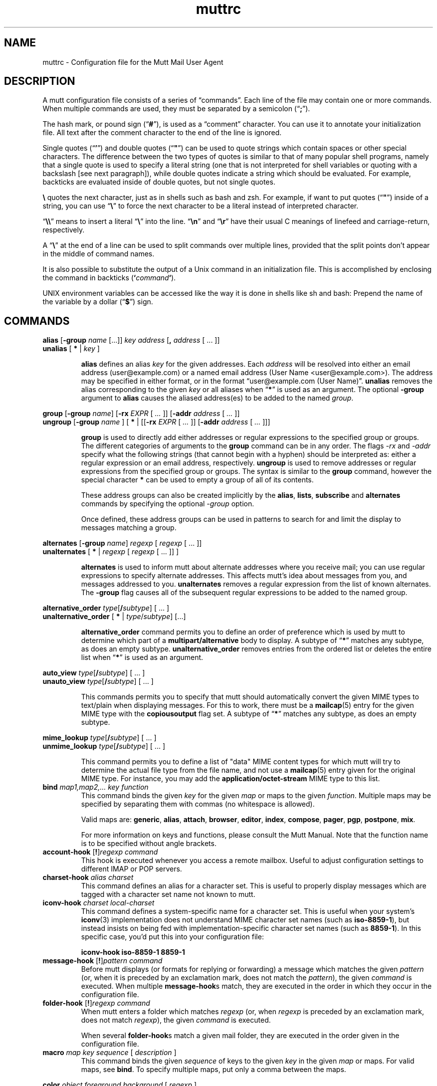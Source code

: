 '\" t
.\" -*-nroff-*-
.\"
.\"     Copyright (C) 1996-2000 Michael R. Elkins <me@cs.hmc.edu>
.\"	Copyright (C) 1999-2000 Thomas Roessler <roessler@does-not-exist.org>
.\" 
.\"     This program is free software; you can redistribute it and/or modify
.\"     it under the terms of the GNU General Public License as published by
.\"     the Free Software Foundation; either version 2 of the License, or
.\"     (at your option) any later version.
.\" 
.\"     This program is distributed in the hope that it will be useful,
.\"     but WITHOUT ANY WARRANTY; without even the implied warranty of
.\"     MERCHANTABILITY or FITNESS FOR A PARTICULAR PURPOSE.  See the
.\"     GNU General Public License for more details.
.\" 
.\"     You should have received a copy of the GNU General Public License
.\"     along with this program; if not, write to the Free Software
.\"     Foundation, Inc., 51 Franklin Street, Fifth Floor, Boston, MA  02110-1301, USA.
.\"
.TH muttrc 5 "September 2002" Unix "User Manuals"
.SH NAME
muttrc \- Configuration file for the Mutt Mail User Agent
.SH DESCRIPTION
.PP
A mutt configuration file consists of a series of \(lqcommands\(rq.
Each line of the file may contain one or more commands.  When
multiple commands are used, they must be separated by a semicolon
(\(lq\fB;\fP\(rq).
.PP
The hash mark, or pound sign (\(lq\fB#\fP\(rq), is used as a
\(lqcomment\(rq character. You can use it to annotate your
initialization file. All text after the comment character to the end
of the line is ignored.
.PP
Single quotes (\(lq\fB'\fP\(rq) and double quotes (\(lq\fB"\fP\(rq)
can be used to quote strings which contain spaces or other special
characters.  The difference between the two types of quotes is
similar to that of many popular shell programs, namely that a single
quote is used to specify a literal string (one that is not
interpreted for shell variables or quoting with a backslash [see
next paragraph]), while double quotes indicate a string which
should be evaluated.  For example, backticks are evaluated inside of
double quotes, but not single quotes.
.PP
\fB\(rs\fP quotes the next character, just as in shells such as bash and zsh.
For example, if want to put quotes (\(lq\fB"\fP\(rq) inside of a
string, you can use \(lq\fB\(rs\fP\(rq to force the next character
to be a literal instead of interpreted character.
.PP
\(lq\fB\(rs\(rs\fP\(rq means to insert a literal \(lq\fB\(rs\fP\(rq into the
line.  \(lq\fB\(rsn\fP\(rq and \(lq\fB\(rsr\fP\(rq have their usual
C meanings of linefeed and carriage-return, respectively.
.PP
A \(lq\fB\(rs\fP\(rq at the end of a line can be used to split commands over
multiple lines, provided that the split points don't appear in the
middle of command names.
.PP
It is also possible to substitute the output of a Unix command in an
initialization file.  This is accomplished by enclosing the command
in backticks (\fB`\fP\fIcommand\fP\fB`\fP).
.PP
UNIX environment variables can be accessed like the way it is done in shells
like sh and bash: Prepend the name of the variable by a dollar
(\(lq\fB\(Do\fP\(rq) sign.
.PP
.SH COMMANDS
.PP
.nf
\fBalias\fP [\fB-group\fP \fIname\fP [...]] \fIkey\fP \fIaddress\fP [\fB,\fP \fIaddress\fP [ ... ]]
\fBunalias\fP [\fB * \fP | \fIkey\fP ]
.fi
.IP
\fBalias\fP defines an alias \fIkey\fP for the given addresses. Each
\fIaddress\fP will be resolved into either an email address (user@example.com)
or a named email address (User Name <user@example.com>). The address may be specified in either format, or in the format \(lquser@example.com (User
Name)\(rq.
\fBunalias\fP removes the alias corresponding to the given \fIkey\fP or
all aliases when \(lq\fB*\fP\(rq is used as an argument. The optional
\fB-group\fP argument to \fBalias\fP causes the aliased address(es) to be
added to the named \fIgroup\fP.
.PP
.nf
\fBgroup\fP [\fB-group\fP \fIname\fP] [\fB-rx\fP \fIEXPR\fP [ \fI...\fP ]] [\fB-addr\fP \fIaddress\fP [ \fI...\fP ]]
\fBungroup\fP [\fB-group\fP \fIname\fP ] [ \fB*\fP | [[\fB-rx\fP \fIEXPR\fP [ \fI...\fP ]] [\fB-addr\fP \fIaddress\fP [ \fI...\fP ]]]
.fi
.IP
\fBgroup\fP is used to directly add either addresses or regular expressions to
the specified group or groups. The different categories of arguments to the
\fBgroup\fP command can be in any order. The flags \fI-rx\fP and \fI-addr\fP
specify what the following strings (that cannot begin with a hyphen) should be
interpreted as: either a regular expression or an email address, respectively.
\fBungroup\fP is used to remove addresses or regular expressions from the
specified group or groups. The syntax is similar to the \fBgroup\fP command,
however the special character \fB*\fP can be used to empty a group of all of
its contents.
.IP
These address groups can also be created implicitly by the \fBalias\fP, \fBlists\fP,
\fBsubscribe\fP and \fBalternates\fP commands by specifying the optional \fI-group\fP
option.
.IP
Once defined, these address groups can be used in patterns to search for and limit the
display to messages matching a group.
.PP
.nf
\fBalternates\fP [\fB-group\fP \fIname\fP] \fIregexp\fP [ \fIregexp\fP [ ... ]]
\fBunalternates\fP [\fB * \fP | \fIregexp\fP [ \fIregexp\fP [ ... ]] ]
.fi
.IP
\fBalternates\fP is used to inform mutt about alternate addresses
where you receive mail; you can use regular expressions to specify
alternate addresses.  This affects mutt's idea about messages
from you, and messages addressed to you.  \fBunalternates\fP removes
a regular expression from the list of known alternates. The \fB-group\fP flag
causes all of the subsequent regular expressions to be added to the named group.
.PP
.nf
\fBalternative_order\fP \fItype\fP[\fB/\fP\fIsubtype\fP] [ ... ]
\fBunalternative_order\fP [\fB * \fP | \fItype\fP/\fIsubtype\fP] [...]
.fi
.IP
\fBalternative_order\fP command permits you to define an order of preference which is
used by mutt to determine which part of a
\fBmultipart/alternative\fP body to display.
A subtype of \(lq\fB*\fP\(rq matches any subtype, as does an empty
subtype.   \fBunalternative_order\fP removes entries from the
ordered list or deletes the entire list when \(lq\fB*\fP\(rq is used
as an argument.
.PP
.nf
\fBauto_view\fP \fItype\fP[\fB/\fP\fIsubtype\fP] [ ... ]
\fBunauto_view\fP \fItype\fP[\fB/\fP\fIsubtype\fP] [ ... ]
.fi
.IP
This commands permits you to specify that mutt should automatically
convert the given MIME types to text/plain when displaying messages.
For this to work, there must be a 
.BR mailcap (5)
entry for the given MIME type with the 
.B copiousoutput
flag set.  A subtype of \(lq\fB*\fP\(rq 
matches any subtype, as does an empty subtype.
.PP
.nf
\fBmime_lookup\fP \fItype\fP[\fB/\fP\fIsubtype\fP] [ ... ]
\fBunmime_lookup\fP \fItype\fP[\fB/\fP\fIsubtype\fP] [ ... ]
.fi
.IP
This command permits you to define a list of "data" MIME content
types for which mutt will try to determine the actual file type from
the file name, and not use a 
.BR mailcap (5)
entry given for the original MIME type.  For instance, you may add
the \fBapplication/octet-stream\fP MIME type to this list.
.TP
\fBbind\fP \fImap1,map2,...\fP \fIkey\fP \fIfunction\fP
This command binds the given \fIkey\fP for the given \fImap\fP or maps
to the given \fIfunction\fP. Multiple maps may be specified by
separating them with commas (no whitespace is allowed).
.IP
Valid maps are:
.BR generic ", " alias ", " attach ", " 
.BR browser ", " editor ", "
.BR index ", " compose ", " 
.BR pager ", " pgp ", " postpone ", "
.BR mix .
.IP
For more information on keys and functions, please consult the Mutt
Manual. Note that the function name is to be specified without
angle brackets.
.TP
\fBaccount-hook\fP [\fB!\fP]\fIregexp\fP \fIcommand\fP
This hook is executed whenever you access a remote mailbox. Useful
to adjust configuration settings to different IMAP or POP servers.
.TP
\fBcharset-hook\fP \fIalias\fP \fIcharset\fP
This command defines an alias for a character set.  This is useful
to properly display messages which are tagged with a character set
name not known to mutt.
.TP
\fBiconv-hook\fP \fIcharset\fP \fIlocal-charset\fP
This command defines a system-specific name for a character set.
This is useful when your system's 
.BR iconv (3)
implementation does not understand MIME character set names (such as 
.BR iso-8859-1 ),
but instead insists on being fed with implementation-specific
character set names (such as
.BR 8859-1 ).
In this specific case, you'd put this into your configuration file:
.IP
.B "iconv-hook iso-8859-1 8859-1"
.TP
\fBmessage-hook\fP [\fB!\fP]\fIpattern\fP \fIcommand\fP
Before mutt displays (or formats for replying or forwarding) a
message which matches the given \fIpattern\fP (or, when it is
preceded by an exclamation mark, does not match the \fIpattern\fP),
the given \fIcommand\fP is executed.  When multiple
\fBmessage-hook\fPs match, they are  executed  in  the order in
which they occur in the configuration file.
.TP
\fBfolder-hook\fP [\fB!\fP]\fIregexp\fP \fIcommand\fP
When mutt enters a folder which matches \fIregexp\fP (or, when
\fIregexp\fP is preceded by an exclamation mark, does not match
\fIregexp\fP), the given \fIcommand\fP is executed.
.IP
When several \fBfolder-hook\fPs match a given mail folder, they are
executed in the order given in the configuration file.
.TP
\fBmacro\fP \fImap\fP \fIkey\fP \fIsequence\fP [ \fIdescription\fP ]
This command binds the given \fIsequence\fP of keys to the given
\fIkey\fP in the given \fImap\fP or maps.  For valid maps, see \fBbind\fP. To
specify multiple maps, put only a comma between the maps.
.PP
.nf
\fBcolor\fP \fIobject\fP \fIforeground\fP \fIbackground\fP [ \fI regexp\fP ]
\fBcolor\fP index \fIforeground\fP \fIbackground\fP [ \fI pattern\fP ]
\fBuncolor\fP index \fIpattern\fP [ \fIpattern\fP ... ]
.fi
.IP
If your terminal supports color, these commands can be used to
assign \fIforeground\fP/\fIbackground\fP combinations to certain
objects.  Valid objects are:
.BR attachment ", " body ", " bold ", " header ", "
.BR hdrdefault ", " index ", " indicator ", " markers ", "
.BR message ", " normal ", " quoted ", " quoted\fIN\fP ", "
.BR search ", " signature ", " status ", " tilde ", " tree ", "
.BR underline .
The
.BR body " and " header
objects allow you to restrict the colorization to a regular
expression.  The \fBindex\fP object permits you to select colored
messages by pattern.
.IP
Valid colors include:
.BR white ", " black ", " green ", " magenta ", " blue ", "
.BR cyan ", " yellow ", " red ", " default ", " color\fIN\fP .
.PP
.nf
\fBmono\fP \fIobject\fP \fIattribute\fP [ \fIregexp\fP ]
\fBmono\fP index \fIattribute\fP [ \fIpattern\fP ]
.fi
.IP
For terminals which don't support color, you can still assign
attributes to objects.  Valid attributes include:
.BR none ", " bold ", " underline ", " 
.BR reverse ", and " standout .
.TP
[\fBun\fP]\fBignore\fP \fIpattern\fP [ \fIpattern\fP ... ]
The \fBignore\fP command permits you to specify header fields which
you usually don't wish to see.  Any header field whose tag
\fIbegins\fP with an \(lqignored\(rq pattern will be ignored.
.IP
The \fBunignore\fP command permits you to define exceptions from
the above mentioned list of ignored headers.
.PP
.nf
\fBlists\fP [\fB-group\fP \fIname\fP] \fIregexp\fP [ \fIregexp\fP ... ]
\fBunlists\fP \fIregexp\fP [ \fIregexp\fP ... ]
\fBsubscribe\fP [\fB-group\fP \fIname\fP] \fIregexp\fP [ \fIregexp\fP ... ]
\fBunsubscribe\fP \fIregexp\fP [ \fIregexp\fP ... ]
.fi
.IP
Mutt maintains two lists of mailing list address patterns, a list of
subscribed mailing lists, and a list of known mailing lists.  All
subscribed mailing lists are known.  Patterns use regular expressions.
.IP
The \fBlists\fP command adds a mailing list address to the list of
known mailing lists.  The \fBunlists\fP command removes a mailing
list from the lists of known and subscribed mailing lists.  The
\fBsubscribe\fP command adds a mailing list to the lists of known
and subscribed mailing lists.  The \fBunsubscribe\fP command removes
it from the list of subscribed mailing lists. The \fb-group\fP flag
adds all of the subsequent regular expressions to the named group.
.TP
\fBmbox-hook\fP [\fB!\fP]\fIpattern\fP \fImailbox\fP
When mutt changes to a mail folder which matches \fIpattern\fP,
\fImailbox\fP will be used as the \(lqmbox\(rq folder, i.e., read
messages will be moved to that folder when the mail folder is left.
.IP
The first matching \fBmbox-hook\fP applies.
.PP
.nf
\fBmailboxes\fP \fIfilename\fP [ \fIfilename\fP ... ]
\fBunmailboxes\fP [ \fB*\fP | \fIfilename\fP ... ]
.fi
.IP
The \fBmailboxes\fP specifies folders which can receive mail and which will
be checked for new messages.  When changing folders, pressing space
will cycle through folders with new mail.  The \fBunmailboxes\fP
command is used to remove a file name from the list of folders which
can receive mail.  If "\fB*\fP" is specified as the file name, the
list is emptied.
.PP
.nf
\fBmy_hdr\fP \fIstring\fP
\fBunmy_hdr\fP \fIfield\fP
.fi
.IP
Using \fBmy_hdr\fP, you can define headers which will be added to
the messages you compose.  \fBunmy_hdr\fP will remove the given
user-defined headers.
.TP
\fBhdr_order\fP \fIheader1\fP \fIheader2\fP [ ... ]
With this command, you can specify an order in which mutt will
attempt to present headers to you when viewing messages.
.TP
\fBsave-hook\fP [\fB!\fP]\fIpattern\fP \fIfilename\fP
When a message matches \fIpattern\fP, the default file name when
saving it will be the given \fIfilename\fP.
.TP
\fBfcc-hook\fP [\fB!\fP]\fIpattern\fP \fIfilename\fP
When an outgoing message matches \fIpattern\fP, the default file
name for storing a copy (fcc) will be the given \fIfilename\fP.
.TP
\fBfcc-save-hook\fP [\fB!\fP]\fIpattern\fP \fIfilename\fP
This command is an abbreviation for identical \fBfcc-hook\fP and
\fBsave-hook\fP commands.
.TP
\fBsend-hook\fP [\fB!\fP]\fIpattern\fP \fIcommand\fP
When composing a message matching \fIpattern\fP, \fIcommand\fP is
executed.  When multiple \fBsend-hook\fPs match, they are executed
in the order in which they occur in the configuration file.
.TP
\fBsend2-hook\fP [\fB!\fP]\fIpattern\fP \fIcommand\fP
Whenever a message matching \fIpattern\fP is changed (either by
editing it or by using the compose menu), \fIcommand\fP
is executed. When multiple \fBsend2-hook\fPs match, they are
executed in the order in which they occur in the configuration file.
Possible applications include setting the $sendmail variable when a
message's from header is changed.
.IP
\fBsend2-hook\fP execution is not triggered by use of
\fBenter-command\fP from the compose menu.
.TP
\fBreply-hook\fP [\fB!\fP]\fIpattern\fP \fIcommand\fP
When replying to a message matching \fIpattern\fP, \fIcommand\fP is
executed.  When multiple \fBreply-hook\fPs match, they are executed
in the order in which they occur in the configuration file, but all
\fBreply-hook\fPs are matched and executed before \fBsend-hook\fPs,
regardless of their order in the configuration file.
.TP
\fBcrypt-hook\fP \fIpattern\fP \fIkey-id\fP
The crypt-hook command provides a method by which you can
specify the ID of the public key to be used when encrypting messages
to a certain recipient.  The meaning of "key ID" is to be taken
broadly: This can be a different e-mail address, a numerical key ID,
or even just an arbitrary search string.
.TP
\fBpush\fP \fIstring\fP
This command adds the named \fIstring\fP to the keyboard buffer.
.PP
.nf
\fBset\fP [\fBno\fP|\fBinv\fP|\fB&\fP|\fB?\fP]\fIvariable\fP[=\fIvalue\fP] [ ... ]
\fBtoggle\fP \fIvariable\fP [ ... ]
\fBunset\fP \fIvariable\fP [ ... ]
\fBreset\fP \fIvariable\fP [ ... ]
.fi
.IP
These commands are used to set and manipulate configuration
variables.
.IP
Mutt knows four basic types of variables: boolean, number, string
and quadoption.  Boolean variables can be \fBset\fP (true),
\fBunset\fP (false), or \fBtoggle\fPd. Number variables can be assigned
a positive integer value.
.IP
String variables consist of any number of printable characters.
Strings must be enclosed in quotes if they contain spaces or tabs.
You may also use the \(lqC\(rq escape sequences \fB\\n\fP and
\fB\\t\fP for newline and tab, respectively.
.IP
Quadoption variables are used to control whether or not to be
prompted for certain actions, or to specify a default action.  A
value of \fByes\fP will cause the action to be carried out automatically
as if you had answered yes to the question.  Similarly, a value of
\fBno\fP will cause the the action to be carried out as if you had
answered \(lqno.\(rq A value of \fBask-yes\fP will cause a prompt
with a default answer of \(lqyes\(rq and \fBask-no\fP will provide a
default answer of \(lqno.\(rq
.IP
The \fBreset\fP command resets all given variables to the compile
time defaults.  If you reset the special variable \fBall\fP, all
variables will reset to their compile time defaults.
.TP
\fBsource\fP \fIfilename\fP
The given file will be evaluated as a configuration file.
.TP
.nf
\fBspam\fP \fIpattern\fP \fIformat\fP
\fBnospam\fP \fIpattern\fP
.fi
These commands define spam-detection patterns from external spam
filters, so that mutt can sort, limit, and search on
``spam tags'' or ``spam attributes'', or display them
in the index. See the Mutt manual for details.
.TP
\fBunhook\fP [\fB * \fP | \fIhook-type\fP ]
This command will remove all hooks of a given type, or all hooks
when \(lq\fB*\fP\(rq is used as an argument.  \fIhook-type\fP
can be any of the \fB-hook\fP commands documented above.
.SH PATTERNS
.PP
In various places with mutt, including some of the above mentioned
\fBhook\fP commands, you can specify patterns to match messages.
.SS Constructing Patterns
.PP
A simple pattern consists of an operator of the form
\(lq\fB~\fP\fIcharacter\fP\(rq, possibly followed by a parameter
against which mutt is supposed to match the object specified by
this operator.  For some \fIcharacter\fPs, the \fB~\fP may be
replaced by another character to alter the behavior of the match.
These are described in the list of operators, below.
.PP
With some of these operators, the object to be matched consists of
several e-mail addresses.  In these cases, the object is matched if
at least one of these e-mail addresses matches. You can prepend a
hat (\(lq\fB^\fP\(rq) character to such a pattern to indicate that
\fIall\fP addresses must match in order to match the object.
.PP
You can construct complex patterns by combining simple patterns with
logical operators.  Logical AND is specified by simply concatenating
two simple patterns, for instance \(lq~C mutt-dev ~s bug\(rq.
Logical OR is specified by inserting a vertical bar (\(lq\fB|\fP\(rq)
between two patterns, for instance \(lq~C mutt-dev | ~s bug\(rq.
Additionally, you can negate a pattern by prepending a bang
(\(lq\fB!\fP\(rq) character.  For logical grouping, use braces
(\(lq()\(rq). Example: \(lq!(~t mutt|~c mutt) ~f elkins\(rq.
.SS Simple Patterns
.PP
Mutt understands the following simple patterns:
.P
.PD 0
.TP 12
~A
all messages
.TP
~b \fIEXPR\fP
messages which contain \fIEXPR\fP in the message body.
.TP
=b \fISTRING\fP
messages which contain \fISTRING\fP in the message body. If IMAP is enabled, searches for \fISTRING\fP on the server, rather than downloading each message and searching it locally.
.TP
~B \fIEXPR\fP
messages which contain \fIEXPR\fP in the whole message.
.TP
~c \fIEXPR\fP
messages carbon-copied to \fIEXPR\fP
.TP
%c \fIGROUP\fP
messages carbon-copied to any member of \fIGROUP\fP
.TP
~C \fIEXPR\fP
messages either to: or cc: \fIEXPR\fP
.TP
%C \fIGROUP\fP
messages either to: or cc: to any member of \fIGROUP\fP
.TP
~d \fIMIN\fP-\fIMAX\fP
messages with \(lqdate-sent\(rq in a Date range
.TP
~D
deleted messages
.TP
~e \fIEXPR\fP
messages which contain \fIEXPR\fP in the \(lqSender\(rq field
.TP
%e \fIGROUP\fP
messages which contain a member of \fIGROUP\fP in the \(lqSender\(rq field
.TP
~E
expired messages
.TP
~f \fIEXPR\fP
messages originating from \fIEXPR\fP
.TP
%f \fIGROUP\fP
messages originating from any member of \fIGROUP\fP
.TP
~F
flagged messages
.TP
~g
PGP signed messages
.TP
~G
PGP encrypted messages
.TP
~h \fIEXPR\fP
messages which contain \fIEXPR\fP in the message header
.TP
~H \fIEXPR\fP
messages with spam tags matching \fIEXPR\fP
.TP
~i \fIEXPR\fP
messages which match \fIEXPR\fP in the \(lqMessage-ID\(rq field
.TP
~k
messages containing PGP key material
.TP
~l
messages addressed to a known mailing list (defined by either \fBsubscribe\fP or \fBlist\fP)
.TP
~L \fIEXPR\fP
messages either originated or received by \fIEXPR\fP
.TP
%L \fIGROUP\fP
messages either originated or received by any member of \fIGROUP\fP
.TP
~m \fIMIN\fP-\fIMAX\fP
message in the range \fIMIN\fP to \fIMAX\fP
.TP
~n \fIMIN\fP-\fIMAX\fP
messages with a score in the range \fIMIN\fP to \fIMAX\fP
.TP
~N
new messages
.TP
~O
old messages
.TP
~p
messages addressed to you (as defined by \fBalternates\fP)
.TP
~P
messages from you (as defined by \fBalternates\fP)
.TP
~Q
messages which have been replied to
.TP
~r \fIMIN\fP-\fIMAX\fP
messages with \(lqdate-received\(rq in a Date range
.TP
~R
read messages
.TP
~s \fIEXPR\fP
messages having \fIEXPR\fP in the \(lqSubject\(rq field.
.TP
~S
superseded messages
.TP
~t \fIEXPR\fP
messages addressed to \fIEXPR\fP
.TP
~T
tagged messages
.TP
~u
messages addressed to a subscribed mailing list (defined by \fBsubscribe\fP commands)
.TP
~U
unread messages
.TP
~v
message is part of a collapsed thread.
.TP
~V
cryptographically verified messages
.TP
~x \fIEXPR\fP
messages which contain \fIEXPR\fP in the \(lqReferences\(rq or \(lqIn-Reply-To\(rq field
.TP
~X \fIMIN\fP-\fIMAX\fP
messages with MIN - MAX attachments
.TP
~y \fIEXPR\fP
messages which contain \fIEXPR\fP in the \(lqX-Label\(rq field
.TP
~z \fIMIN\fP-\fIMAX\fP
messages with a size in the range \fIMIN\fP to \fIMAX\fP
.TP
~=
duplicated messages (see $duplicate_threads)
.TP
~$
unreferenced message (requires threaded view)
.TP
~(PATTERN)
messages in threads containing messages matching a certain pattern, e.g. all threads containing messages from you: ~(~P)
.PD 1
.DT
.PP
In the above, \fIEXPR\fP is a regular expression.
.PP
With the \fB~d\fP, \fB~m\fP, \fB~n\fP, \fB~r\fP, \fB~X\fP, and \fB~z\fP operators, you can also
specify ranges in the forms \fB<\fP\fIMAX\fP, \fB>\fP\fIMIN\fP,
\fIMIN\fP\fB-\fP, and \fB-\fP\fIMAX\fP.
.PP
With the \fB~z\fP operator, the suffixes \(lqK\(rq and \(lqM\(rq are allowed to specify
kilobyte and megabyte respectively.
.SS Matching dates
.PP
The \fB~d\fP and \fB~r\fP operators are used to match date ranges,
which are interpreted to be given in your local time zone.
.PP
A date is of the form
\fIDD\fP[\fB/\fP\fIMM\fP[\fB/\fP[\fIcc\fP]\fIYY\fP]], that is, a
two-digit date, optionally followed by a two-digit month, optionally
followed by a year specifications.  Omitted fields default to the
current month and year.
.PP
Mutt understands either two or four digit year specifications.  When
given a two-digit year, mutt will interpret values less than 70 as
lying in the 21st century (i.e., \(lq38\(rq means 2038 and not 1938,
and \(lq00\(rq is interpreted as 2000), and values
greater than or equal to 70 as lying in the 20th century.
.PP
Note that this behavior \fIis\fP Y2K compliant, but that mutt
\fIdoes\fP have a Y2.07K problem.
.PP
If a date range consists of a single date, the operator in question
will match that precise date.  If the date range consists of a dash
(\(lq\fB-\fP\(rq), followed by a date, this range will match any
date before and up to the date given.  Similarly, a date followed by
a dash matches the date given and any later point of time.  Two
dates, separated by a dash, match any date which lies in the given
range of time.
.PP
You can also modify any absolute date by giving an error range.  An
error range consists of one of the characters
.BR + ,
.BR - ,
.BR * ,
followed by a positive number, followed by one of the unit
characters
.BR y ,
.BR m ,
.BR w ", or"
.BR d ,
specifying a unit of years, months, weeks, or days.  
.B +
increases the maximum date matched by the given interval of time,
.B - 
decreases the minimum date matched by the given interval of time, and
.B *
increases the maximum date and decreases the minimum date matched by
the given interval of time.  It is possible to give multiple error
margins, which cumulate.  Example:
.B "1/1/2001-1w+2w*3d"
.PP
You can also specify offsets relative to the current date.  An
offset is specified as one of the characters
.BR < ,
.BR > ,
.BR = ,
followed by a positive number, followed by one of the unit
characters
.BR y ,
.BR m ,
.BR w ", or"
.BR d .
.B >
matches dates which are older than the specified amount of time, an
offset which begins with the character
.B < 
matches dates which are more recent than the specified amount of time,
and an offset which begins with the character
.B =
matches points of time which are precisely the given amount of time
ago.
.SH CONFIGURATION VARIABLES

.TP
.B abort_nosubject
.nf
Type: quadoption
Default: ask\-yes
.fi
.IP
If set to \fIyes\fP, when composing messages and no subject is given
at the subject prompt, composition will be aborted.  If set to
\fIno\fP, composing messages with no subject given at the subject
prompt will never be aborted.


.TP
.B abort_unmodified
.nf
Type: quadoption
Default: yes
.fi
.IP
If set to \fIyes\fP, composition will automatically abort after
editing the message body if no changes are made to the file (this
check only happens after the \fIfirst\fP edit of the file).  When set
to \fIno\fP, composition will never be aborted.


.TP
.B alias_file
.nf
Type: path
Default: \(lq~/.muttrc\(rq
.fi
.IP
The default file in which to save aliases created by the
\fC<create-alias>\fP function. Entries added to this file are
encoded in the character set specified by $config_charset if it
is \fIset\fP or the current character set otherwise.
.IP
\fBNote:\fP Mutt will not automatically source this file; you must
explicitly use the \(lqsource\(rq command for it to be executed in case
this option points to a dedicated alias file.
.IP
The default for this option is the currently used muttrc file, or
\(lq~/.muttrc\(rq if no user muttrc was found.


.TP
.B alias_format
.nf
Type: string
Default: \(lq%4n %2f %t %\-10a   %r\(rq
.fi
.IP
Specifies the format of the data displayed for the \(lqalias\(rq menu.  The
following \fCprintf(3)\fP\-style sequences are available:
.RS
.PD 0
.TP
%a 
alias name
.TP
%f 
flags \- currently, a \(lqd\(rq for an alias marked for deletion
.TP
%n 
index number
.TP
%r 
address which alias expands to
.TP
%t 
character which indicates if the alias is tagged for inclusion
.RE
.PD 1

.TP
.B allow_8bit
.nf
Type: boolean
Default: yes
.fi
.IP
Controls whether 8\-bit data is converted to 7\-bit using either Quoted\-
Printable or Base64 encoding when sending mail.


.TP
.B allow_ansi
.nf
Type: boolean
Default: no
.fi
.IP
Controls whether ANSI color codes in messages (and color tags in
rich text messages) are to be interpreted.
Messages containing these codes are rare, but if this option is \fIset\fP,
their text will be colored accordingly. Note that this may override
your color choices, and even present a security problem, since a
message could include a line like

.IP
.DS
.sp
.ft CR
.nf
[\-\- PGP output follows ...

.fi
.ec
.ft P
.sp
.IP
and give it the same color as your attachment color (see also
$crypt_timestamp).


.TP
.B arrow_cursor
.nf
Type: boolean
Default: no
.fi
.IP
When \fIset\fP, an arrow (\(lq\->\(rq) will be used to indicate the current entry
in menus instead of highlighting the whole line.  On slow network or modem
links this will make response faster because there is less that has to
be redrawn on the screen when moving to the next or previous entries
in the menu.


.TP
.B ascii_chars
.nf
Type: boolean
Default: no
.fi
.IP
If \fIset\fP, Mutt will use plain ASCII characters when displaying thread
and attachment trees, instead of the default \fIACS\fP characters.


.TP
.B askbcc
.nf
Type: boolean
Default: no
.fi
.IP
If \fIset\fP, Mutt will prompt you for blind\-carbon\-copy (Bcc) recipients
before editing an outgoing message.


.TP
.B askcc
.nf
Type: boolean
Default: no
.fi
.IP
If \fIset\fP, Mutt will prompt you for carbon\-copy (Cc) recipients before
editing the body of an outgoing message.


.TP
.B assumed_charset
.nf
Type: string
Default: \(lq\(rq
.fi
.IP
This variable is a colon\-separated list of character encoding
schemes for messages without character encoding indication.
Header field values and message body content without character encoding
indication would be assumed that they are written in one of this list.
By default, all the header fields and message body without any charset
indication are assumed to be in \(lqus\-ascii\(rq.
.IP
For example, Japanese users might prefer this:

.IP
.DS
.sp
.ft CR
.nf
set assumed_charset=\(rqiso\-2022\-jp:euc\-jp:shift_jis:utf\-8\(rq

.fi
.ec
.ft P
.sp
.IP
However, only the first content is valid for the message body.


.TP
.B attach_charset
.nf
Type: string
Default: \(lq\(rq
.fi
.IP
This variable is a colon\-separated list of character encoding
schemes for text file attachments. Mutt uses this setting to guess
which encoding files being attached are encoded in to convert them to
a proper character set given in $send_charset.
.IP
If \fIunset\fP, the value of $charset will be used instead.
For example, the following configuration would work for Japanese
text handling:

.IP
.DS
.sp
.ft CR
.nf
set attach_charset=\(rqiso\-2022\-jp:euc\-jp:shift_jis:utf\-8\(rq

.fi
.ec
.ft P
.sp
.IP
Note: for Japanese users, \(lqiso\-2022\-*\(rq must be put at the head
of the value as shown above if included.


.TP
.B attach_format
.nf
Type: string
Default: \(lq%u%D%I %t%4n %T%.40d%> [%.7m/%.10M, %.6e%?C?, %C?, %s] \(rq
.fi
.IP
This variable describes the format of the \(lqattachment\(rq menu.  The
following \fCprintf(3)\fP\-style sequences are understood:
.RS
.PD 0
.TP
%C  
charset
.TP
%c  
requires charset conversion (\(lqn\(rq or \(lqc\(rq)
.TP
%D  
deleted flag
.TP
%d  
description
.TP
%e  
MIME content\-transfer\-encoding
.TP
%f  
filename
.TP
%I  
disposition (\(lqI\(rq for inline, \(lqA\(rq for attachment)
.TP
%m  
major MIME type
.TP
%M  
MIME subtype
.TP
%n  
attachment number
.TP
%Q  
\(lqQ\(rq, if MIME part qualifies for attachment counting
.TP
%s  
size
.TP
%t  
tagged flag
.TP
%T  
graphic tree characters
.TP
%u  
unlink (=to delete) flag
.TP
%X  
number of qualifying MIME parts in this part and its children
(please see the \(lqattachments\(rq section for possible speed effects)
.TP
%>X 
right justify the rest of the string and pad with character \(lqX\(rq
.TP
%|X 
pad to the end of the line with character \(lqX\(rq
.TP
%*X 
soft\-fill with character \(lqX\(rq as pad
.RE
.PD 1
.IP
For an explanation of \(lqsoft\-fill\(rq, see the $index_format documentation.


.TP
.B attach_sep
.nf
Type: string
Default: \(lq\\n\(rq
.fi
.IP
The separator to add between attachments when operating (saving,
printing, piping, etc) on a list of tagged attachments.


.TP
.B attach_split
.nf
Type: boolean
Default: yes
.fi
.IP
If this variable is \fIunset\fP, when operating (saving, printing, piping,
etc) on a list of tagged attachments, Mutt will concatenate the
attachments and will operate on them as a single attachment. The
$attach_sep separator is added after each attachment. When \fIset\fP,
Mutt will operate on the attachments one by one.


.TP
.B attribution
.nf
Type: string
Default: \(lqOn %d, %n wrote:\(rq
.fi
.IP
This is the string that will precede a message which has been included
in a reply.  For a full listing of defined \fCprintf(3)\fP\-like sequences see
the section on $index_format.


.TP
.B auto_tag
.nf
Type: boolean
Default: no
.fi
.IP
When \fIset\fP, functions in the \fIindex\fP menu which affect a message
will be applied to all tagged messages (if there are any).  When
unset, you must first use the \fC<tag\-prefix>\fP function (bound to \(lq;\(rq
by default) to make the next function apply to all tagged messages.


.TP
.B autoedit
.nf
Type: boolean
Default: no
.fi
.IP
When \fIset\fP along with $edit_headers, Mutt will skip the initial
send\-menu (prompting for subject and recipients) and allow you to
immediately begin editing the body of your
message.  The send\-menu may still be accessed once you have finished
editing the body of your message.
.IP
\fBNote:\fP when this option is \fIset\fP, you cannot use send\-hooks that depend
on the recipients when composing a new (non\-reply) message, as the initial
list of recipients is empty.
.IP
Also see $fast_reply.


.TP
.B beep
.nf
Type: boolean
Default: yes
.fi
.IP
When this variable is \fIset\fP, mutt will beep when an error occurs.


.TP
.B beep_new
.nf
Type: boolean
Default: no
.fi
.IP
When this variable is \fIset\fP, mutt will beep whenever it prints a message
notifying you of new mail.  This is independent of the setting of the
$beep variable.


.TP
.B bounce
.nf
Type: quadoption
Default: ask\-yes
.fi
.IP
Controls whether you will be asked to confirm bouncing messages.
If set to \fIyes\fP you don't get asked if you want to bounce a
message. Setting this variable to \fIno\fP is not generally useful,
and thus not recommended, because you are unable to bounce messages.


.TP
.B bounce_delivered
.nf
Type: boolean
Default: yes
.fi
.IP
When this variable is \fIset\fP, mutt will include Delivered\-To headers when
bouncing messages.  Postfix users may wish to \fIunset\fP this variable.


.TP
.B braille_friendly
.nf
Type: boolean
Default: no
.fi
.IP
When this variable is \fIset\fP, mutt will place the cursor at the beginning
of the current line in menus, even when the $arrow_cursor variable
is \fIunset\fP, making it easier for blind persons using Braille displays to
follow these menus.  The option is \fIunset\fP by default because many
visual terminals don't permit making the cursor invisible.


.TP
.B certificate_file
.nf
Type: path
Default: \(lq~/.mutt_certificates\(rq
.fi
.IP
This variable specifies the file where the certificates you trust
are saved. When an unknown certificate is encountered, you are asked
if you accept it or not. If you accept it, the certificate can also
be saved in this file and further connections are automatically
accepted.
.IP
You can also manually add CA certificates in this file. Any server
certificate that is signed with one of these CA certificates is
also automatically accepted.
.IP
Example:

.IP
.DS
.sp
.ft CR
.nf
set certificate_file=~/.mutt/certificates

.fi
.ec
.ft P
.sp


.TP
.B charset
.nf
Type: string
Default: \(lq\(rq
.fi
.IP
Character set your terminal uses to display and enter textual data.
It is also the fallback for $send_charset.
.IP
Upon startup Mutt tries to derive this value from environment variables
such as \fC$LC_CTYPE\fP or \fC$LANG\fP.
.IP
\fBNote:\fP It should only be set in case Mutt isn't able to determine the
character set used correctly.


.TP
.B check_mbox_size
.nf
Type: boolean
Default: no
.fi
.IP
When this variable is \fIset\fP, mutt will use file size attribute instead of
access time when checking for new mail in mbox and mmdf folders.
.IP
This variable is \fIunset\fP by default and should only be enabled when
new mail detection for these folder types is unreliable or doesn't work.
.IP
Note that enabling this variable should happen before any \(lqmailboxes\(rq
directives occur in configuration files regarding mbox or mmdf folders
because mutt needs to determine the initial new mail status of such a
mailbox by performing a fast mailbox scan when it is defined.
Afterwards the new mail status is tracked by file size changes.


.TP
.B check_new
.nf
Type: boolean
Default: yes
.fi
.IP
\fBNote:\fP this option only affects \fImaildir\fP and \fIMH\fP style
mailboxes.
.IP
When \fIset\fP, Mutt will check for new mail delivered while the
mailbox is open.  Especially with MH mailboxes, this operation can
take quite some time since it involves scanning the directory and
checking each file to see if it has already been looked at.  If
this variable is \fIunset\fP, no check for new mail is performed
while the mailbox is open.


.TP
.B collapse_unread
.nf
Type: boolean
Default: yes
.fi
.IP
When \fIunset\fP, Mutt will not collapse a thread if it contains any
unread messages.


.TP
.B compose_format
.nf
Type: string
Default: \(lq\-\- Mutt: Compose  [Approx. msg size: %l   Atts: %a]%>\-\(rq
.fi
.IP
Controls the format of the status line displayed in the \(lqcompose\(rq
menu.  This string is similar to $status_format, but has its own
set of \fCprintf(3)\fP\-like sequences:
.RS
.PD 0
.TP
%a 
total number of attachments
.TP
%h 
local hostname
.TP
%l 
approximate size (in bytes) of the current message
.TP
%v 
Mutt version string
.RE
.PD 1
.IP
See the text describing the $status_format option for more
information on how to set $compose_format.


.TP
.B config_charset
.nf
Type: string
Default: \(lq\(rq
.fi
.IP
When defined, Mutt will recode commands in rc files from this
encoding to the current character set as specified by $charset
and aliases written to $alias_file from the current character set.
.IP
Please note that if setting $charset it must be done before
setting $config_charset.
.IP
Recoding should be avoided as it may render unconvertable
characters as question marks which can lead to undesired
side effects (for example in regular expressions).


.TP
.B confirmappend
.nf
Type: boolean
Default: yes
.fi
.IP
When \fIset\fP, Mutt will prompt for confirmation when appending messages to
an existing mailbox.


.TP
.B confirmcreate
.nf
Type: boolean
Default: yes
.fi
.IP
When \fIset\fP, Mutt will prompt for confirmation when saving messages to a
mailbox which does not yet exist before creating it.


.TP
.B connect_timeout
.nf
Type: number
Default: 30
.fi
.IP
Causes Mutt to timeout a network connection (for IMAP, POP or SMTP) after this
many seconds if the connection is not able to be established.  A negative
value causes Mutt to wait indefinitely for the connection attempt to succeed.


.TP
.B content_type
.nf
Type: string
Default: \(lqtext/plain\(rq
.fi
.IP
Sets the default Content\-Type for the body of newly composed messages.


.TP
.B copy
.nf
Type: quadoption
Default: yes
.fi
.IP
This variable controls whether or not copies of your outgoing messages
will be saved for later references.  Also see $record,
$save_name, $force_name and \(lqfcc-hook\(rq.


.TP
.B crypt_autoencrypt
.nf
Type: boolean
Default: no
.fi
.IP
Setting this variable will cause Mutt to always attempt to PGP
encrypt outgoing messages.  This is probably only useful in
connection to the \(lqsend-hook\(rq command.  It can be overridden
by use of the pgp menu, when encryption is not required or
signing is requested as well.  If $smime_is_default is \fIset\fP,
then OpenSSL is used instead to create S/MIME messages and
settings can be overridden by use of the smime menu instead.
(Crypto only)


.TP
.B crypt_autopgp
.nf
Type: boolean
Default: yes
.fi
.IP
This variable controls whether or not mutt may automatically enable
PGP encryption/signing for messages.  See also $crypt_autoencrypt,
$crypt_replyencrypt,
$crypt_autosign, $crypt_replysign and $smime_is_default.


.TP
.B crypt_autosign
.nf
Type: boolean
Default: no
.fi
.IP
Setting this variable will cause Mutt to always attempt to
cryptographically sign outgoing messages.  This can be overridden
by use of the pgp menu, when signing is not required or
encryption is requested as well. If $smime_is_default is \fIset\fP,
then OpenSSL is used instead to create S/MIME messages and settings can
be overridden by use of the smime menu instead of the pgp menu.
(Crypto only)


.TP
.B crypt_autosmime
.nf
Type: boolean
Default: yes
.fi
.IP
This variable controls whether or not mutt may automatically enable
S/MIME encryption/signing for messages. See also $crypt_autoencrypt,
$crypt_replyencrypt,
$crypt_autosign, $crypt_replysign and $smime_is_default.


.TP
.B crypt_replyencrypt
.nf
Type: boolean
Default: yes
.fi
.IP
If \fIset\fP, automatically PGP or OpenSSL encrypt replies to messages which are
encrypted.
(Crypto only)


.TP
.B crypt_replysign
.nf
Type: boolean
Default: no
.fi
.IP
If \fIset\fP, automatically PGP or OpenSSL sign replies to messages which are
signed.
.IP
\fBNote:\fP this does not work on messages that are encrypted
\fIand\fP signed!
(Crypto only)


.TP
.B crypt_replysignencrypted
.nf
Type: boolean
Default: no
.fi
.IP
If \fIset\fP, automatically PGP or OpenSSL sign replies to messages
which are encrypted. This makes sense in combination with
$crypt_replyencrypt, because it allows you to sign all
messages which are automatically encrypted.  This works around
the problem noted in $crypt_replysign, that mutt is not able
to find out whether an encrypted message is also signed.
(Crypto only)


.TP
.B crypt_timestamp
.nf
Type: boolean
Default: yes
.fi
.IP
If \fIset\fP, mutt will include a time stamp in the lines surrounding
PGP or S/MIME output, so spoofing such lines is more difficult.
If you are using colors to mark these lines, and rely on these,
you may \fIunset\fP this setting.
(Crypto only)


.TP
.B crypt_use_gpgme
.nf
Type: boolean
Default: no
.fi
.IP
This variable controls the use of the GPGME\-enabled crypto backends.
If it is \fIset\fP and Mutt was built with gpgme support, the gpgme code for
S/MIME and PGP will be used instead of the classic code.  Note that
you need to set this option in .muttrc; it won't have any effect when
used interactively.


.TP
.B crypt_use_pka
.nf
Type: boolean
Default: no
.fi
.IP
Controls whether mutt uses PKA
(see http://www.g10code.de/docs/pka\-intro.de.pdf) during signature
verification (only supported by the GPGME backend).


.TP
.B crypt_verify_sig
.nf
Type: quadoption
Default: yes
.fi
.IP
If \fI\(lqyes\(rq\fP, always attempt to verify PGP or S/MIME signatures.
If \fI\(lqask\-*\(rq\fP, ask whether or not to verify the signature.
If \fI\(lqno\(rq\fP, never attempt to verify cryptographic signatures.
(Crypto only)


.TP
.B date_format
.nf
Type: string
Default: \(lq!%a, %b %d, %Y at %I:%M:%S%p %Z\(rq
.fi
.IP
This variable controls the format of the date printed by the \(lq%d\(rq
sequence in $index_format.  This is passed to the \fCstrftime(3)\fP
function to process the date, see the man page for the proper syntax.
.IP
Unless the first character in the string is a bang (\(lq!\(rq), the month
and week day names are expanded according to the locale specified in
the variable $locale. If the first character in the string is a
bang, the bang is discarded, and the month and week day names in the
rest of the string are expanded in the \fIC\fP locale (that is in US
English).


.TP
.B default_hook
.nf
Type: string
Default: \(lq~f %s !~P | (~P ~C %s)\(rq
.fi
.IP
This variable controls how \(lqmessage-hook\(rq, \(lqreply-hook\(rq, \(lqsend-hook\(rq,
\(lqsend2-hook\(rq, \(lqsave-hook\(rq, and \(lqfcc-hook\(rq will
be interpreted if they are specified with only a simple regexp,
instead of a matching pattern.  The hooks are expanded when they are
declared, so a hook will be interpreted according to the value of this
variable at the time the hook is declared.
.IP
The default value matches
if the message is either from a user matching the regular expression
given, or if it is from you (if the from address matches
\(lqalternates\(rq) and is to or cc'ed to a user matching the given
regular expression.


.TP
.B delete
.nf
Type: quadoption
Default: ask\-yes
.fi
.IP
Controls whether or not messages are really deleted when closing or
synchronizing a mailbox.  If set to \fIyes\fP, messages marked for
deleting will automatically be purged without prompting.  If set to
\fIno\fP, messages marked for deletion will be kept in the mailbox.


.TP
.B delete_untag
.nf
Type: boolean
Default: yes
.fi
.IP
If this option is \fIset\fP, mutt will untag messages when marking them
for deletion.  This applies when you either explicitly delete a message,
or when you save it to another folder.


.TP
.B digest_collapse
.nf
Type: boolean
Default: yes
.fi
.IP
If this option is \fIset\fP, mutt's received\-attachments menu will not show the subparts of
individual messages in a multipart/digest.  To see these subparts, press \(lqv\(rq on that menu.


.TP
.B display_filter
.nf
Type: path
Default: \(lq\(rq
.fi
.IP
When set, specifies a command used to filter messages.  When a message
is viewed it is passed as standard input to $display_filter, and the
filtered message is read from the standard output.


.TP
.B dotlock_program
.nf
Type: path
Default: \(lq/usr/local/bin/mutt_dotlock\(rq
.fi
.IP
Contains the path of the \fCmutt_dotlock(8)\fP binary to be used by
mutt.


.TP
.B dsn_notify
.nf
Type: string
Default: \(lq\(rq
.fi
.IP
This variable sets the request for when notification is returned.  The
string consists of a comma separated list (no spaces!) of one or more
of the following: \fInever\fP, to never request notification,
\fIfailure\fP, to request notification on transmission failure,
\fIdelay\fP, to be notified of message delays, \fIsuccess\fP, to be
notified of successful transmission.
.IP
Example:

.IP
.DS
.sp
.ft CR
.nf
set dsn_notify=\(rqfailure,delay\(rq

.fi
.ec
.ft P
.sp
.IP
\fBNote:\fP when using $sendmail for delivery, you should not enable
this unless you are either using Sendmail 8.8.x or greater or a MTA
providing a \fCsendmail(1)\fP\-compatible interface supporting the \fC\-N\fP option
for DSN. For SMTP delivery, DSN support is auto\-detected so that it
depends on the server whether DSN will be used or not.


.TP
.B dsn_return
.nf
Type: string
Default: \(lq\(rq
.fi
.IP
This variable controls how much of your message is returned in DSN
messages.  It may be set to either \fIhdrs\fP to return just the
message header, or \fIfull\fP to return the full message.
.IP
Example:

.IP
.DS
.sp
.ft CR
.nf
set dsn_return=hdrs

.fi
.ec
.ft P
.sp
.IP
\fBNote:\fP when using $sendmail for delivery, you should not enable
this unless you are either using Sendmail 8.8.x or greater or a MTA
providing a \fCsendmail(1)\fP\-compatible interface supporting the \fC\-R\fP option
for DSN. For SMTP delivery, DSN support is auto\-detected so that it
depends on the server whether DSN will be used or not.


.TP
.B duplicate_threads
.nf
Type: boolean
Default: yes
.fi
.IP
This variable controls whether mutt, when $sort is set to \fIthreads\fP, threads
messages with the same Message\-Id together.  If it is \fIset\fP, it will indicate
that it thinks they are duplicates of each other with an equals sign
in the thread tree.


.TP
.B edit_headers
.nf
Type: boolean
Default: no
.fi
.IP
This option allows you to edit the header of your outgoing messages
along with the body of your message.
.IP
\fBNote\fP that changes made to the References: and Date: headers are
ignored for interoperability reasons.


.TP
.B editor
.nf
Type: path
Default: \(lq\(rq
.fi
.IP
This variable specifies which editor is used by mutt.
It defaults to the value of the \fC$VISUAL\fP, or \fC$EDITOR\fP, environment
variable, or to the string \(lqvi\(rq if neither of those are set.


.TP
.B encode_from
.nf
Type: boolean
Default: no
.fi
.IP
When \fIset\fP, mutt will quoted\-printable encode messages when
they contain the string \(lqFrom \(rq (note the trailing space) in the beginning of a line.
This is useful to avoid the tampering certain mail delivery and transport
agents tend to do with messages (in order to prevent tools from
misinterpreting the line as a mbox message separator).


.TP
.B entropy_file
.nf
Type: path
Default: \(lq\(rq
.fi
.IP
The file which includes random data that is used to initialize SSL
library functions.


.TP
.B envelope_from_address
.nf
Type: e-mail address
Default: \(lq\(rq
.fi
.IP
Manually sets the \fIenvelope\fP sender for outgoing messages.
This value is ignored if $use_envelope_from is \fIunset\fP.


.TP
.B escape
.nf
Type: string
Default: \(lq~\(rq
.fi
.IP
Escape character to use for functions in the built\-in editor.


.TP
.B fast_reply
.nf
Type: boolean
Default: no
.fi
.IP
When \fIset\fP, the initial prompt for recipients and subject are skipped
when replying to messages, and the initial prompt for subject is
skipped when forwarding messages.
.IP
\fBNote:\fP this variable has no effect when the $autoedit
variable is \fIset\fP.


.TP
.B fcc_attach
.nf
Type: quadoption
Default: yes
.fi
.IP
This variable controls whether or not attachments on outgoing messages
are saved along with the main body of your message.


.TP
.B fcc_clear
.nf
Type: boolean
Default: no
.fi
.IP
When this variable is \fIset\fP, FCCs will be stored unencrypted and
unsigned, even when the actual message is encrypted and/or
signed.
(PGP only)


.TP
.B folder
.nf
Type: path
Default: \(lq~/Mail\(rq
.fi
.IP
Specifies the default location of your mailboxes.  A \(lq+\(rq or \(lq=\(rq at the
beginning of a pathname will be expanded to the value of this
variable.  Note that if you change this variable (from the default)
value you need to make sure that the assignment occurs \fIbefore\fP
you use \(lq+\(rq or \(lq=\(rq for any other variables since expansion takes place
when handling the \(lqmailboxes\(rq command.


.TP
.B folder_format
.nf
Type: string
Default: \(lq%2C %t %N %F %2l %\-8.8u %\-8.8g %8s %d %f\(rq
.fi
.IP
This variable allows you to customize the file browser display to your
personal taste.  This string is similar to $index_format, but has
its own set of \fCprintf(3)\fP\-like sequences:
.RS
.PD 0
.TP
%C  
current file number
.TP
%d  
date/time folder was last modified
.TP
%D  
date/time folder was last modified using $date_format.
.TP
%f  
filename (\(lq/\(rq is appended to directory names,
\(lq@\(rq to symbolic links and \(lq*\(rq to executable
files)
.TP
%F  
file permissions
.TP
%g  
group name (or numeric gid, if missing)
.TP
%l  
number of hard links
.TP
%N  
N if folder has new mail, blank otherwise
.TP
%s  
size in bytes
.TP
%t  
\(lq*\(rq if the file is tagged, blank otherwise
.TP
%u  
owner name (or numeric uid, if missing)
.TP
%>X 
right justify the rest of the string and pad with character \(lqX\(rq
.TP
%|X 
pad to the end of the line with character \(lqX\(rq
.TP
%*X 
soft\-fill with character \(lqX\(rq as pad
.RE
.PD 1
.IP
For an explanation of \(lqsoft\-fill\(rq, see the $index_format documentation.


.TP
.B followup_to
.nf
Type: boolean
Default: yes
.fi
.IP
Controls whether or not the \(lqMail\-Followup\-To:\(rq header field is
generated when sending mail.  When \fIset\fP, Mutt will generate this
field when you are replying to a known mailing list, specified with
the \(lqsubscribe\(rq or \(lqlists\(rq commands.
.IP
This field has two purposes.  First, preventing you from
receiving duplicate copies of replies to messages which you send
to mailing lists, and second, ensuring that you do get a reply
separately for any messages sent to known lists to which you are
not subscribed.
.IP
The header will contain only the list's address
for subscribed lists, and both the list address and your own
email address for unsubscribed lists.  Without this header, a
group reply to your message sent to a subscribed list will be
sent to both the list and your address, resulting in two copies
of the same email for you.


.TP
.B force_name
.nf
Type: boolean
Default: no
.fi
.IP
This variable is similar to $save_name, except that Mutt will
store a copy of your outgoing message by the username of the address
you are sending to even if that mailbox does not exist.
.IP
Also see the $record variable.


.TP
.B forward_decode
.nf
Type: boolean
Default: yes
.fi
.IP
Controls the decoding of complex MIME messages into \fCtext/plain\fP when
forwarding a message.  The message header is also RFC2047 decoded.
This variable is only used, if $mime_forward is \fIunset\fP,
otherwise $mime_forward_decode is used instead.


.TP
.B forward_decrypt
.nf
Type: boolean
Default: yes
.fi
.IP
Controls the handling of encrypted messages when forwarding a message.
When \fIset\fP, the outer layer of encryption is stripped off.  This
variable is only used if $mime_forward is \fIset\fP and
$mime_forward_decode is \fIunset\fP.
(PGP only)


.TP
.B forward_edit
.nf
Type: quadoption
Default: yes
.fi
.IP
This quadoption controls whether or not the user is automatically
placed in the editor when forwarding messages.  For those who always want
to forward with no modification, use a setting of \(lqno\(rq.


.TP
.B forward_format
.nf
Type: string
Default: \(lq[%a: %s]\(rq
.fi
.IP
This variable controls the default subject when forwarding a message.
It uses the same format sequences as the $index_format variable.


.TP
.B forward_quote
.nf
Type: boolean
Default: no
.fi
.IP
When \fIset\fP, forwarded messages included in the main body of the
message (when $mime_forward is \fIunset\fP) will be quoted using
$indent_string.


.TP
.B from
.nf
Type: e-mail address
Default: \(lq\(rq
.fi
.IP
When \fIset\fP, this variable contains a default from address.  It
can be overridden using \(lqmy_hdr\(rq (including from a \(lqsend-hook\(rq) and
$reverse_name.  This variable is ignored if $use_from is \fIunset\fP.
.IP
This setting defaults to the contents of the environment variable \fC$EMAIL\fP.


.TP
.B gecos_mask
.nf
Type: regular expression
Default: \(lq^[^,]*\(rq
.fi
.IP
A regular expression used by mutt to parse the GECOS field of a password
entry when expanding the alias.  The default value
will return the string up to the first \(lq,\(rq encountered.
If the GECOS field contains a string like \(lqlastname, firstname\(rq then you
should set it to \(lq\fC.*\fP\(rq.
.IP
This can be useful if you see the following behavior: you address an e\-mail
to user ID \(lqstevef\(rq whose full name is \(lqSteve Franklin\(rq.  If mutt expands
\(lqstevef\(rq to \(lq\(rqFranklin\(rq stevef@foo.bar\(rq then you should set the $gecos_mask to
a regular expression that will match the whole name so mutt will expand
\(lqFranklin\(rq to \(lqFranklin, Steve\(rq.


.TP
.B hdrs
.nf
Type: boolean
Default: yes
.fi
.IP
When \fIunset\fP, the header fields normally added by the \(lqmy_hdr\(rq
command are not created.  This variable \fImust\fP be unset before
composing a new message or replying in order to take effect.  If \fIset\fP,
the user defined header fields are added to every new message.


.TP
.B header
.nf
Type: boolean
Default: no
.fi
.IP
When \fIset\fP, this variable causes Mutt to include the header
of the message you are replying to into the edit buffer.
The $weed setting applies.


.TP
.B header_cache
.nf
Type: path
Default: \(lq\(rq
.fi
.IP
This variable points to the header cache database.
If pointing to a directory Mutt will contain a header cache
database file per folder, if pointing to a file that file will
be a single global header cache. By default it is \fIunset\fP so no header
caching will be used.
.IP
Header caching can greatly improve speed when opening POP, IMAP
MH or Maildir folders, see \(lqcaching\(rq for details.


.TP
.B header_cache_compress
.nf
Type: boolean
Default: yes
.fi
.IP
When mutt is compiled with qdbm or tokyocabinet as header cache backend,
this option determines whether the database will be compressed.
Compression results in database files roughly being one fifth
of the usual diskspace, but the decompression can result in a
slower opening of cached folder(s) which in general is still
much faster than opening non header cached folders.


.TP
.B header_cache_pagesize
.nf
Type: string
Default: \(lq16384\(rq
.fi
.IP
When mutt is compiled with either gdbm or bdb4 as the header cache backend,
this option changes the database page size.  Too large or too small
values can waste space, memory, or CPU time. The default should be more
or less optimal for most use cases.


.TP
.B help
.nf
Type: boolean
Default: yes
.fi
.IP
When \fIset\fP, help lines describing the bindings for the major functions
provided by each menu are displayed on the first line of the screen.
.IP
\fBNote:\fP The binding will not be displayed correctly if the
function is bound to a sequence rather than a single keystroke.  Also,
the help line may not be updated if a binding is changed while Mutt is
running.  Since this variable is primarily aimed at new users, neither
of these should present a major problem.


.TP
.B hidden_host
.nf
Type: boolean
Default: no
.fi
.IP
When \fIset\fP, mutt will skip the host name part of $hostname variable
when adding the domain part to addresses.  This variable does not
affect the generation of Message\-IDs, and it will not lead to the
cut\-off of first\-level domains.


.TP
.B hide_limited
.nf
Type: boolean
Default: no
.fi
.IP
When \fIset\fP, mutt will not show the presence of messages that are hidden
by limiting, in the thread tree.


.TP
.B hide_missing
.nf
Type: boolean
Default: yes
.fi
.IP
When \fIset\fP, mutt will not show the presence of missing messages in the
thread tree.


.TP
.B hide_thread_subject
.nf
Type: boolean
Default: yes
.fi
.IP
When \fIset\fP, mutt will not show the subject of messages in the thread
tree that have the same subject as their parent or closest previously
displayed sibling.


.TP
.B hide_top_limited
.nf
Type: boolean
Default: no
.fi
.IP
When \fIset\fP, mutt will not show the presence of messages that are hidden
by limiting, at the top of threads in the thread tree.  Note that when
$hide_limited is \fIset\fP, this option will have no effect.


.TP
.B hide_top_missing
.nf
Type: boolean
Default: yes
.fi
.IP
When \fIset\fP, mutt will not show the presence of missing messages at the
top of threads in the thread tree.  Note that when $hide_missing is
\fIset\fP, this option will have no effect.


.TP
.B history
.nf
Type: number
Default: 10
.fi
.IP
This variable controls the size (in number of strings remembered) of
the string history buffer per category. The buffer is cleared each time the
variable is set.


.TP
.B history_file
.nf
Type: path
Default: \(lq~/.mutthistory\(rq
.fi
.IP
The file in which Mutt will save its history.


.TP
.B honor_disposition
.nf
Type: boolean
Default: no
.fi
.IP
When \fIset\fP, Mutt will not display attachments with a
disposition of \(lqattachment\(rq inline even if it could
render the part to plain text. These MIME parts can only
be viewed from the attachment menu.
.IP
If \fIunset\fP, Mutt will render all MIME parts it can
properly transform to plain text.


.TP
.B honor_followup_to
.nf
Type: quadoption
Default: yes
.fi
.IP
This variable controls whether or not a Mail\-Followup\-To header is
honored when group\-replying to a message.


.TP
.B hostname
.nf
Type: string
Default: \(lq\(rq
.fi
.IP
Specifies the fully\-qualified hostname of the system mutt is running on
containing the host's name and the DNS domain it belongs to. It is used
as the domain part (after \(lq@\(rq) for local email addresses as well as
Message\-Id headers.
.IP
Its value is determined at startup as follows: If the node's name
as returned by the \fCuname(3)\fP function contains the hostname and the
domain, these are used to construct $hostname. If there is no
domain part returned, Mutt will look for a \(lqdomain\(rq or \(lqsearch\(rq
line in \fC/etc/resolv.conf\fP to determine the domain. Optionally, Mutt
can be compiled with a fixed domain name in which case a detected
one is not used.
.IP
Also see $use_domain and $hidden_host.


.TP
.B ignore_linear_white_space
.nf
Type: boolean
Default: no
.fi
.IP
This option replaces linear\-white\-space between encoded\-word
and text to a single space to prevent the display of MIME\-encoded
\(lqSubject:\(rq field from being divided into multiple lines.


.TP
.B ignore_list_reply_to
.nf
Type: boolean
Default: no
.fi
.IP
Affects the behavior of the \fC<reply>\fP function when replying to
messages from mailing lists (as defined by the \(lqsubscribe\(rq or
\(lqlists\(rq commands).  When \fIset\fP, if the \(lqReply\-To:\(rq field is
set to the same value as the \(lqTo:\(rq field, Mutt assumes that the
\(lqReply\-To:\(rq field was set by the mailing list to automate responses
to the list, and will ignore this field.  To direct a response to the
mailing list when this option is \fIset\fP, use the \fC<list-reply>\fP
function; \fC<group\-reply>\fP will reply to both the sender and the
list.


.TP
.B imap_authenticators
.nf
Type: string
Default: \(lq\(rq
.fi
.IP
This is a colon\-delimited list of authentication methods mutt may
attempt to use to log in to an IMAP server, in the order mutt should
try them.  Authentication methods are either \(lqlogin\(rq or the right
side of an IMAP \(lqAUTH=xxx\(rq capability string, e.g. \(lqdigest\-md5\(rq, \(lqgssapi\(rq
or \(lqcram\-md5\(rq. This option is case\-insensitive. If it's
\fIunset\fP (the default) mutt will try all available methods,
in order from most\-secure to least\-secure.
.IP
Example:

.IP
.DS
.sp
.ft CR
.nf
set imap_authenticators=\(rqgssapi:cram\-md5:login\(rq

.fi
.ec
.ft P
.sp
.IP
\fBNote:\fP Mutt will only fall back to other authentication methods if
the previous methods are unavailable. If a method is available but
authentication fails, mutt will not connect to the IMAP server.


.TP
.B imap_check_subscribed
.nf
Type: boolean
Default: no
.fi
.IP
When \fIset\fP, mutt will fetch the set of subscribed folders from
your server on connection, and add them to the set of mailboxes
it polls for new mail just as if you had issued individual \(lqmailboxes\(rq
commands.


.TP
.B imap_delim_chars
.nf
Type: string
Default: \(lq/.\(rq
.fi
.IP
This contains the list of characters which you would like to treat
as folder separators for displaying IMAP paths. In particular it
helps in using the \(lq=\(rq shortcut for your \fIfolder\fP variable.


.TP
.B imap_headers
.nf
Type: string
Default: \(lq\(rq
.fi
.IP
Mutt requests these header fields in addition to the default headers
(\(lqDate:\(rq, \(lqFrom:\(rq, \(lqSubject:\(rq, \(lqTo:\(rq, \(lqCc:\(rq, \(lqMessage\-Id:\(rq,
\(lqReferences:\(rq, \(lqContent\-Type:\(rq, \(lqContent\-Description:\(rq, \(lqIn\-Reply\-To:\(rq,
\(lqReply\-To:\(rq, \(lqLines:\(rq, \(lqList\-Post:\(rq, \(lqX\-Label:\(rq) from IMAP
servers before displaying the index menu. You may want to add more
headers for spam detection.
.IP
\fBNote:\fP This is a space separated list, items should be uppercase
and not contain the colon, e.g. \(lqX\-BOGOSITY X\-SPAM\-STATUS\(rq for the
\(lqX\-Bogosity:\(rq and \(lqX\-Spam\-Status:\(rq header fields.


.TP
.B imap_idle
.nf
Type: boolean
Default: no
.fi
.IP
When \fIset\fP, mutt will attempt to use the IMAP IDLE extension
to check for new mail in the current mailbox. Some servers
(dovecot was the inspiration for this option) react badly
to mutt's implementation. If your connection seems to freeze
up periodically, try unsetting this.


.TP
.B imap_keepalive
.nf
Type: number
Default: 900
.fi
.IP
This variable specifies the maximum amount of time in seconds that mutt
will wait before polling open IMAP connections, to prevent the server
from closing them before mutt has finished with them. The default is
well within the RFC\-specified minimum amount of time (30 minutes) before
a server is allowed to do this, but in practice the RFC does get
violated every now and then. Reduce this number if you find yourself
getting disconnected from your IMAP server due to inactivity.


.TP
.B imap_list_subscribed
.nf
Type: boolean
Default: no
.fi
.IP
This variable configures whether IMAP folder browsing will look for
only subscribed folders or all folders.  This can be toggled in the
IMAP browser with the \fC<toggle\-subscribed>\fP function.


.TP
.B imap_login
.nf
Type: string
Default: \(lq\(rq
.fi
.IP
Your login name on the IMAP server.
.IP
This variable defaults to the value of $imap_user.


.TP
.B imap_pass
.nf
Type: string
Default: \(lq\(rq
.fi
.IP
Specifies the password for your IMAP account.  If \fIunset\fP, Mutt will
prompt you for your password when you invoke the \fC<imap\-fetch\-mail>\fP function
or try to open an IMAP folder.
.IP
\fBWarning\fP: you should only use this option when you are on a
fairly secure machine, because the superuser can read your muttrc even
if you are the only one who can read the file.


.TP
.B imap_passive
.nf
Type: boolean
Default: yes
.fi
.IP
When \fIset\fP, mutt will not open new IMAP connections to check for new
mail.  Mutt will only check for new mail over existing IMAP
connections.  This is useful if you don't want to be prompted to
user/password pairs on mutt invocation, or if opening the connection
is slow.


.TP
.B imap_peek
.nf
Type: boolean
Default: yes
.fi
.IP
When \fIset\fP, mutt will avoid implicitly marking your mail as read whenever
you fetch a message from the server. This is generally a good thing,
but can make closing an IMAP folder somewhat slower. This option
exists to appease speed freaks.


.TP
.B imap_pipeline_depth
.nf
Type: number
Default: 15
.fi
.IP
Controls the number of IMAP commands that may be queued up before they
are sent to the server. A deeper pipeline reduces the amount of time
mutt must wait for the server, and can make IMAP servers feel much
more responsive. But not all servers correctly handle pipelined commands,
so if you have problems you might want to try setting this variable to 0.
.IP
\fBNote:\fP Changes to this variable have no effect on open connections.


.TP
.B imap_servernoise
.nf
Type: boolean
Default: yes
.fi
.IP
When \fIset\fP, mutt will display warning messages from the IMAP
server as error messages. Since these messages are often
harmless, or generated due to configuration problems on the
server which are out of the users' hands, you may wish to suppress
them at some point.


.TP
.B imap_user
.nf
Type: string
Default: \(lq\(rq
.fi
.IP
The name of the user whose mail you intend to access on the IMAP
server.
.IP
This variable defaults to your user name on the local machine.


.TP
.B implicit_autoview
.nf
Type: boolean
Default: no
.fi
.IP
If set to \(lqyes\(rq, mutt will look for a mailcap entry with the
\(lq\fCcopiousoutput\fP\(rq flag set for \fIevery\fP MIME attachment it doesn't have
an internal viewer defined for.  If such an entry is found, mutt will
use the viewer defined in that entry to convert the body part to text
form.


.TP
.B include
.nf
Type: quadoption
Default: ask\-yes
.fi
.IP
Controls whether or not a copy of the message(s) you are replying to
is included in your reply.


.TP
.B include_onlyfirst
.nf
Type: boolean
Default: no
.fi
.IP
Controls whether or not Mutt includes only the first attachment
of the message you are replying.


.TP
.B indent_string
.nf
Type: string
Default: \(lq> \(rq
.fi
.IP
Specifies the string to prepend to each line of text quoted in a
message to which you are replying.  You are strongly encouraged not to
change this value, as it tends to agitate the more fanatical netizens.
.IP
The value of this option is ignored if $text_flowed is set, too because
the quoting mechanism is strictly defined for format=flowed.
.IP
This option is a format string, please see the description of
$index_format for supported \fCprintf(3)\fP\-style sequences.


.TP
.B index_format
.nf
Type: string
Default: \(lq%4C %Z %{%b %d} %\-15.15L (%?l?%4l&%4c?) %s\(rq
.fi
.IP
This variable allows you to customize the message index display to
your personal taste.
.IP
\(lqFormat strings\(rq are similar to the strings used in the C
function \fCprintf(3)\fP to format output (see the man page for more details).
The following sequences are defined in Mutt:
.RS
.PD 0
.TP
%a 
address of the author
.TP
%A 
reply\-to address (if present; otherwise: address of author)
.TP
%b 
filename of the original message folder (think mailbox)
.TP
%B 
the list to which the letter was sent, or else the folder name (%b).
.TP
%c 
number of characters (bytes) in the message
.TP
%C 
current message number
.TP
%d 
date and time of the message in the format specified by
$date_format converted to sender's time zone
.TP
%D 
date and time of the message in the format specified by
$date_format converted to the local time zone
.TP
%e 
current message number in thread
.TP
%E 
number of messages in current thread
.TP
%f 
sender (address + real name), either From: or Return\-Path:
.TP
%F 
author name, or recipient name if the message is from you
.TP
%H 
spam attribute(s) of this message
.TP
%i 
message\-id of the current message
.TP
%l 
number of lines in the message (does not work with maildir,
mh, and possibly IMAP folders)
.TP
%L 
If an address in the \(lqTo:\(rq or \(lqCc:\(rq header field matches an address
defined by the users \(lqsubscribe\(rq command, this displays
\(rqTo <list\-name>\(rq, otherwise the same as %F.
.TP
%m 
total number of message in the mailbox
.TP
%M 
number of hidden messages if the thread is collapsed.
.TP
%N 
message score
.TP
%n 
author's real name (or address if missing)
.TP
%O 
original save folder where mutt would formerly have
stashed the message: list name or recipient name
if not sent to a list
.TP
%P 
progress indicator for the built\-in pager (how much of the file has been displayed)
.TP
%s 
subject of the message
.TP
%S 
status of the message (\(lqN\(rq/\(lqD\(rq/\(lqd\(rq/\(lq!\(rq/\(lqr\(rq/*)
.TP
%t 
\(lqTo:\(rq field (recipients)
.TP
%T 
the appropriate character from the $to_chars string
.TP
%u 
user (login) name of the author
.TP
%v 
first name of the author, or the recipient if the message is from you
.TP
%X 
number of attachments
(please see the \(lqattachments\(rq section for possible speed effects)
.TP
%y 
\(lqX\-Label:\(rq field, if present
.TP
%Y 
\(lqX\-Label:\(rq field, if present, and \fI(1)\fP not at part of a thread tree,
\fI(2)\fP at the top of a thread, or \fI(3)\fP \(lqX\-Label:\(rq is different from
preceding message's \(lqX\-Label:\(rq.
.TP
%Z 
message status flags
.TP
%{fmt} 
the date and time of the message is converted to sender's
time zone, and \(lqfmt\(rq is expanded by the library function
\fCstrftime(3)\fP; a leading bang disables locales
.TP
%[fmt] 
the date and time of the message is converted to the local
time zone, and \(lqfmt\(rq is expanded by the library function
\fCstrftime(3)\fP; a leading bang disables locales
.TP
%(fmt) 
the local date and time when the message was received.
\(lqfmt\(rq is expanded by the library function \fCstrftime(3)\fP;
a leading bang disables locales
.TP
%<fmt> 
the current local time. \(lqfmt\(rq is expanded by the library
function \fCstrftime(3)\fP; a leading bang disables locales.
.TP
%>X    
right justify the rest of the string and pad with character \(lqX\(rq
.TP
%|X    
pad to the end of the line with character \(lqX\(rq
.TP
%*X    
soft\-fill with character \(lqX\(rq as pad
.RE
.PD 1
.IP
\(lqSoft\-fill\(rq deserves some explanation: Normal right\-justification
will print everything to the left of the \(lq%>\(rq, displaying padding and
whatever lies to the right only if there's room. By contrast,
soft\-fill gives priority to the right\-hand side, guaranteeing space
to display it and showing padding only if there's still room. If
necessary, soft\-fill will eat text leftwards to make room for
rightward text.
.IP
Note that these expandos are supported in
\(lqsave-hook\(rq, \(lqfcc-hook\(rq and \(lqfcc-save-hook\(rq, too.


.TP
.B ispell
.nf
Type: path
Default: \(lqispell\(rq
.fi
.IP
How to invoke ispell (GNU's spell\-checking software).


.TP
.B keep_flagged
.nf
Type: boolean
Default: no
.fi
.IP
If \fIset\fP, read messages marked as flagged will not be moved
from your spool mailbox to your $mbox mailbox, or as a result of
a \(lqmbox-hook\(rq command.


.TP
.B locale
.nf
Type: string
Default: \(lqC\(rq
.fi
.IP
The locale used by \fCstrftime(3)\fP to format dates. Legal values are
the strings your system accepts for the locale environment variable \fC$LC_TIME\fP.


.TP
.B mail_check
.nf
Type: number
Default: 5
.fi
.IP
This variable configures how often (in seconds) mutt should look for
new mail. Also see the $timeout variable.


.TP
.B mail_check_recent
.nf
Type: boolean
Default: yes
.fi
.IP
When \fIset\fP, Mutt will only notify you about new mail that has been received
since the last time you opened the mailbox.  When \fIunset\fP, Mutt will notify you
if any new mail exists in the mailbox, regardless of whether you have visited it
recently.
.IP
When \fI$mark_old\fP is set, Mutt does not consider the mailbox to contain new
mail if only old messages exist.


.TP
.B mailcap_path
.nf
Type: string
Default: \(lq\(rq
.fi
.IP
This variable specifies which files to consult when attempting to
display MIME bodies not directly supported by Mutt.


.TP
.B mailcap_sanitize
.nf
Type: boolean
Default: yes
.fi
.IP
If \fIset\fP, mutt will restrict possible characters in mailcap % expandos
to a well\-defined set of safe characters.  This is the safe setting,
but we are not sure it doesn't break some more advanced MIME stuff.
.IP
\fBDON'T CHANGE THIS SETTING UNLESS YOU ARE REALLY SURE WHAT YOU ARE
DOING!\fP


.TP
.B maildir_header_cache_verify
.nf
Type: boolean
Default: yes
.fi
.IP
Check for Maildir unaware programs other than mutt having modified maildir
files when the header cache is in use.  This incurs one \fCstat(2)\fP per
message every time the folder is opened (which can be very slow for NFS
folders).


.TP
.B maildir_trash
.nf
Type: boolean
Default: no
.fi
.IP
If \fIset\fP, messages marked as deleted will be saved with the maildir
trashed flag instead of unlinked.  \fBNote:\fP this only applies
to maildir\-style mailboxes.  Setting it will have no effect on other
mailbox types.


.TP
.B mark_old
.nf
Type: boolean
Default: yes
.fi
.IP
Controls whether or not mutt marks \fInew\fP \fBunread\fP
messages as \fIold\fP if you exit a mailbox without reading them.
With this option \fIset\fP, the next time you start mutt, the messages
will show up with an \(lqO\(rq next to them in the index menu,
indicating that they are old.


.TP
.B markers
.nf
Type: boolean
Default: yes
.fi
.IP
Controls the display of wrapped lines in the internal pager. If set, a
\(lq+\(rq marker is displayed at the beginning of wrapped lines.
.IP
Also see the $smart_wrap variable.


.TP
.B mask
.nf
Type: regular expression
Default: \(lq!^\\.[^.]\(rq
.fi
.IP
A regular expression used in the file browser, optionally preceded by
the \fInot\fP operator \(lq!\(rq.  Only files whose names match this mask
will be shown. The match is always case\-sensitive.


.TP
.B mbox
.nf
Type: path
Default: \(lq~/mbox\(rq
.fi
.IP
This specifies the folder into which read mail in your $spoolfile
folder will be appended.
.IP
Also see the $move variable.


.TP
.B mbox_type
.nf
Type: folder magic
Default: mbox
.fi
.IP
The default mailbox type used when creating new folders. May be any of
\(lqmbox\(rq, \(lqMMDF\(rq, \(lqMH\(rq and \(lqMaildir\(rq. This is overridden by the
\fC\-m\fP command\-line option.


.TP
.B menu_context
.nf
Type: number
Default: 0
.fi
.IP
This variable controls the number of lines of context that are given
when scrolling through menus. (Similar to $pager_context.)


.TP
.B menu_move_off
.nf
Type: boolean
Default: yes
.fi
.IP
When \fIunset\fP, the bottom entry of menus will never scroll up past
the bottom of the screen, unless there are less entries than lines.
When \fIset\fP, the bottom entry may move off the bottom.


.TP
.B menu_scroll
.nf
Type: boolean
Default: no
.fi
.IP
When \fIset\fP, menus will be scrolled up or down one line when you
attempt to move across a screen boundary.  If \fIunset\fP, the screen
is cleared and the next or previous page of the menu is displayed
(useful for slow links to avoid many redraws).


.TP
.B message_cache_clean
.nf
Type: boolean
Default: no
.fi
.IP
If \fIset\fP, mutt will clean out obsolete entries from the message cache when
the mailbox is synchronized. You probably only want to set it
every once in a while, since it can be a little slow
(especially for large folders).


.TP
.B message_cachedir
.nf
Type: path
Default: \(lq\(rq
.fi
.IP
Set this to a directory and mutt will cache copies of messages from
your IMAP and POP servers here. You are free to remove entries at any
time.
.IP
When setting this variable to a directory, mutt needs to fetch every
remote message only once and can perform regular expression searches
as fast as for local folders.
.IP
Also see the $message_cache_clean variable.


.TP
.B message_format
.nf
Type: string
Default: \(lq%s\(rq
.fi
.IP
This is the string displayed in the \(lqattachment\(rq menu for
attachments of type \fCmessage/rfc822\fP.  For a full listing of defined
\fCprintf(3)\fP\-like sequences see the section on $index_format.


.TP
.B meta_key
.nf
Type: boolean
Default: no
.fi
.IP
If \fIset\fP, forces Mutt to interpret keystrokes with the high bit (bit 8)
set as if the user had pressed the Esc key and whatever key remains
after having the high bit removed.  For example, if the key pressed
has an ASCII value of \fC0xf8\fP, then this is treated as if the user had
pressed Esc then \(lqx\(rq.  This is because the result of removing the
high bit from \fC0xf8\fP is \fC0x78\fP, which is the ASCII character
\(lqx\(rq.


.TP
.B metoo
.nf
Type: boolean
Default: no
.fi
.IP
If \fIunset\fP, Mutt will remove your address (see the \(lqalternates\(rq
command) from the list of recipients when replying to a message.


.TP
.B mh_purge
.nf
Type: boolean
Default: no
.fi
.IP
When \fIunset\fP, mutt will mimic mh's behavior and rename deleted messages
to \fI,<old file name>\fP in mh folders instead of really deleting
them. This leaves the message on disk but makes programs reading the folder
ignore it. If the variable is \fIset\fP, the message files will simply be
deleted.
.IP
This option is similar to $maildir_trash for Maildir folders.


.TP
.B mh_seq_flagged
.nf
Type: string
Default: \(lqflagged\(rq
.fi
.IP
The name of the MH sequence used for flagged messages.


.TP
.B mh_seq_replied
.nf
Type: string
Default: \(lqreplied\(rq
.fi
.IP
The name of the MH sequence used to tag replied messages.


.TP
.B mh_seq_unseen
.nf
Type: string
Default: \(lqunseen\(rq
.fi
.IP
The name of the MH sequence used for unseen messages.


.TP
.B mime_forward
.nf
Type: quadoption
Default: no
.fi
.IP
When \fIset\fP, the message you are forwarding will be attached as a
separate \fCmessage/rfc822\fP MIME part instead of included in the main body of the
message.  This is useful for forwarding MIME messages so the receiver
can properly view the message as it was delivered to you. If you like
to switch between MIME and not MIME from mail to mail, set this
variable to \(lqask\-no\(rq or \(lqask\-yes\(rq.
.IP
Also see $forward_decode and $mime_forward_decode.


.TP
.B mime_forward_decode
.nf
Type: boolean
Default: no
.fi
.IP
Controls the decoding of complex MIME messages into \fCtext/plain\fP when
forwarding a message while $mime_forward is \fIset\fP. Otherwise
$forward_decode is used instead.


.TP
.B mime_forward_rest
.nf
Type: quadoption
Default: yes
.fi
.IP
When forwarding multiple attachments of a MIME message from the attachment
menu, attachments which cannot be decoded in a reasonable manner will
be attached to the newly composed message if this option is \fIset\fP.


.TP
.B mix_entry_format
.nf
Type: string
Default: \(lq%4n %c %\-16s %a\(rq
.fi
.IP
This variable describes the format of a remailer line on the mixmaster
chain selection screen.  The following \fCprintf(3)\fP\-like sequences are
supported:
.RS
.PD 0
.TP
%n 
The running number on the menu.
.TP
%c 
Remailer capabilities.
.TP
%s 
The remailer's short name.
.TP
%a 
The remailer's e\-mail address.
.RE
.PD 1

.TP
.B mixmaster
.nf
Type: path
Default: \(lqmixmaster\(rq
.fi
.IP
This variable contains the path to the Mixmaster binary on your
system.  It is used with various sets of parameters to gather the
list of known remailers, and to finally send a message through the
mixmaster chain.


.TP
.B move
.nf
Type: quadoption
Default: no
.fi
.IP
Controls whether or not Mutt will move read messages
from your spool mailbox to your $mbox mailbox, or as a result of
a \(lqmbox-hook\(rq command.


.TP
.B narrow_tree
.nf
Type: boolean
Default: no
.fi
.IP
This variable, when \fIset\fP, makes the thread tree narrower, allowing
deeper threads to fit on the screen.


.TP
.B net_inc
.nf
Type: number
Default: 10
.fi
.IP
Operations that expect to transfer a large amount of data over the
network will update their progress every $net_inc kilobytes.
If set to 0, no progress messages will be displayed.
.IP
See also $read_inc, $write_inc and $net_inc.


.TP
.B pager
.nf
Type: path
Default: \(lqbuiltin\(rq
.fi
.IP
This variable specifies which pager you would like to use to view
messages. The value \(lqbuiltin\(rq means to use the built\-in pager, otherwise this
variable should specify the pathname of the external pager you would
like to use.
.IP
Using an external pager may have some disadvantages: Additional
keystrokes are necessary because you can't call mutt functions
directly from the pager, and screen resizes cause lines longer than
the screen width to be badly formatted in the help menu.


.TP
.B pager_context
.nf
Type: number
Default: 0
.fi
.IP
This variable controls the number of lines of context that are given
when displaying the next or previous page in the internal pager.  By
default, Mutt will display the line after the last one on the screen
at the top of the next page (0 lines of context).
.IP
This variable also specifies the amount of context given for search
results. If positive, this many lines will be given before a match,
if 0, the match will be top\-aligned.


.TP
.B pager_format
.nf
Type: string
Default: \(lq\-%Z\- %C/%m: %\-20.20n   %s%*  \-\- (%P)\(rq
.fi
.IP
This variable controls the format of the one\-line message \(lqstatus\(rq
displayed before each message in either the internal or an external
pager.  The valid sequences are listed in the $index_format
section.


.TP
.B pager_index_lines
.nf
Type: number
Default: 0
.fi
.IP
Determines the number of lines of a mini\-index which is shown when in
the pager.  The current message, unless near the top or bottom of the
folder, will be roughly one third of the way down this mini\-index,
giving the reader the context of a few messages before and after the
message.  This is useful, for example, to determine how many messages
remain to be read in the current thread.  One of the lines is reserved
for the status bar from the index, so a setting of 6
will only show 5 lines of the actual index.  A value of 0 results in
no index being shown.  If the number of messages in the current folder
is less than $pager_index_lines, then the index will only use as
many lines as it needs.


.TP
.B pager_stop
.nf
Type: boolean
Default: no
.fi
.IP
When \fIset\fP, the internal\-pager will \fBnot\fP move to the next message
when you are at the end of a message and invoke the \fC<next\-page>\fP
function.


.TP
.B pgp_auto_decode
.nf
Type: boolean
Default: no
.fi
.IP
If \fIset\fP, mutt will automatically attempt to decrypt traditional PGP
messages whenever the user performs an operation which ordinarily would
result in the contents of the message being operated on.  For example,
if the user displays a pgp\-traditional message which has not been manually
checked with the \fC<check-traditional-pgp>\fP function, mutt will automatically
check the message for traditional pgp.


.TP
.B pgp_autoinline
.nf
Type: boolean
Default: no
.fi
.IP
This option controls whether Mutt generates old\-style inline
(traditional) PGP encrypted or signed messages under certain
circumstances.  This can be overridden by use of the pgp menu,
when inline is not required.
.IP
Note that Mutt might automatically use PGP/MIME for messages
which consist of more than a single MIME part.  Mutt can be
configured to ask before sending PGP/MIME messages when inline
(traditional) would not work.
.IP
Also see the $pgp_mime_auto variable.
.IP
Also note that using the old\-style PGP message format is \fBstrongly\fP
\fBdeprecated\fP.
(PGP only)


.TP
.B pgp_check_exit
.nf
Type: boolean
Default: yes
.fi
.IP
If \fIset\fP, mutt will check the exit code of the PGP subprocess when
signing or encrypting.  A non\-zero exit code means that the
subprocess failed.
(PGP only)


.TP
.B pgp_clearsign_command
.nf
Type: string
Default: \(lq\(rq
.fi
.IP
This format is used to create an old\-style \(lqclearsigned\(rq PGP
message.  Note that the use of this format is \fBstrongly\fP
\fBdeprecated\fP.
.IP
This is a format string, see the $pgp_decode_command command for
possible \fCprintf(3)\fP\-like sequences.
(PGP only)


.TP
.B pgp_decode_command
.nf
Type: string
Default: \(lq\(rq
.fi
.IP
This format strings specifies a command which is used to decode
application/pgp attachments.
.IP
The PGP command formats have their own set of \fCprintf(3)\fP\-like sequences:
.RS
.PD 0
.TP
%p 
Expands to PGPPASSFD=0 when a pass phrase is needed, to an empty
string otherwise. Note: This may be used with a %? construct.
.TP
%f 
Expands to the name of a file containing a message.
.TP
%s 
Expands to the name of a file containing the signature part
           of a \fCmultipart/signed\fP attachment when verifying it.
.TP
%a 
The value of $pgp_sign_as.
.TP
%r 
One or more key IDs.
.RE
.PD 1
.IP
For examples on how to configure these formats for the various versions
of PGP which are floating around, see the pgp and gpg sample configuration files in
the \fCsamples/\fP subdirectory which has been installed on your system
alongside the documentation.
(PGP only)


.TP
.B pgp_decrypt_command
.nf
Type: string
Default: \(lq\(rq
.fi
.IP
This command is used to decrypt a PGP encrypted message.
.IP
This is a format string, see the $pgp_decode_command command for
possible \fCprintf(3)\fP\-like sequences.
(PGP only)


.TP
.B pgp_encrypt_only_command
.nf
Type: string
Default: \(lq\(rq
.fi
.IP
This command is used to encrypt a body part without signing it.
.IP
This is a format string, see the $pgp_decode_command command for
possible \fCprintf(3)\fP\-like sequences.
(PGP only)


.TP
.B pgp_encrypt_sign_command
.nf
Type: string
Default: \(lq\(rq
.fi
.IP
This command is used to both sign and encrypt a body part.
.IP
This is a format string, see the $pgp_decode_command command for
possible \fCprintf(3)\fP\-like sequences.
(PGP only)


.TP
.B pgp_entry_format
.nf
Type: string
Default: \(lq%4n %t%f %4l/0x%k %\-4a %2c %u\(rq
.fi
.IP
This variable allows you to customize the PGP key selection menu to
your personal taste. This string is similar to $index_format, but
has its own set of \fCprintf(3)\fP\-like sequences:
.RS
.PD 0
.TP
%n     
number
.TP
%k     
key id
.TP
%u     
user id
.TP
%a     
algorithm
.TP
%l     
key length
.TP
%f     
flags
.TP
%c     
capabilities
.TP
%t     
trust/validity of the key\-uid association
.TP
%[<s>] 
date of the key where <s> is an \fCstrftime(3)\fP expression
.RE
.PD 1
.IP
(PGP only)


.TP
.B pgp_export_command
.nf
Type: string
Default: \(lq\(rq
.fi
.IP
This command is used to export a public key from the user's
key ring.
.IP
This is a format string, see the $pgp_decode_command command for
possible \fCprintf(3)\fP\-like sequences.
(PGP only)


.TP
.B pgp_getkeys_command
.nf
Type: string
Default: \(lq\(rq
.fi
.IP
This command is invoked whenever mutt will need public key information.
Of the sequences supported by $pgp_decode_command, %r is the only
\fCprintf(3)\fP\-like sequence used with this format.
(PGP only)


.TP
.B pgp_good_sign
.nf
Type: regular expression
Default: \(lq\(rq
.fi
.IP
If you assign a text to this variable, then a PGP signature is only
considered verified if the output from $pgp_verify_command contains
the text. Use this variable if the exit code from the command is 0
even for bad signatures.
(PGP only)


.TP
.B pgp_ignore_subkeys
.nf
Type: boolean
Default: yes
.fi
.IP
Setting this variable will cause Mutt to ignore OpenPGP subkeys. Instead,
the principal key will inherit the subkeys' capabilities.  \fIUnset\fP this
if you want to play interesting key selection games.
(PGP only)


.TP
.B pgp_import_command
.nf
Type: string
Default: \(lq\(rq
.fi
.IP
This command is used to import a key from a message into
the user's public key ring.
.IP
This is a format string, see the $pgp_decode_command command for
possible \fCprintf(3)\fP\-like sequences.
(PGP only)


.TP
.B pgp_list_pubring_command
.nf
Type: string
Default: \(lq\(rq
.fi
.IP
This command is used to list the public key ring's contents.  The
output format must be analogous to the one used by

.IP
.DS
.sp
.ft CR
.nf
gpg \-\-list\-keys \-\-with\-colons.

.fi
.ec
.ft P
.sp
.IP
This format is also generated by the \fCpgpring\fP utility which comes
with mutt.
.IP
This is a format string, see the $pgp_decode_command command for
possible \fCprintf(3)\fP\-like sequences.
(PGP only)


.TP
.B pgp_list_secring_command
.nf
Type: string
Default: \(lq\(rq
.fi
.IP
This command is used to list the secret key ring's contents.  The
output format must be analogous to the one used by:

.IP
.DS
.sp
.ft CR
.nf
gpg \-\-list\-keys \-\-with\-colons.

.fi
.ec
.ft P
.sp
.IP
This format is also generated by the \fCpgpring\fP utility which comes
with mutt.
.IP
This is a format string, see the $pgp_decode_command command for
possible \fCprintf(3)\fP\-like sequences.
(PGP only)


.TP
.B pgp_long_ids
.nf
Type: boolean
Default: no
.fi
.IP
If \fIset\fP, use 64 bit PGP key IDs, if \fIunset\fP use the normal 32 bit key IDs.
(PGP only)


.TP
.B pgp_mime_auto
.nf
Type: quadoption
Default: ask\-yes
.fi
.IP
This option controls whether Mutt will prompt you for
automatically sending a (signed/encrypted) message using
PGP/MIME when inline (traditional) fails (for any reason).
.IP
Also note that using the old\-style PGP message format is \fBstrongly\fP
\fBdeprecated\fP.
(PGP only)


.TP
.B pgp_replyinline
.nf
Type: boolean
Default: no
.fi
.IP
Setting this variable will cause Mutt to always attempt to
create an inline (traditional) message when replying to a
message which is PGP encrypted/signed inline.  This can be
overridden by use of the pgp menu, when inline is not
required.  This option does not automatically detect if the
(replied\-to) message is inline; instead it relies on Mutt
internals for previously checked/flagged messages.
.IP
Note that Mutt might automatically use PGP/MIME for messages
which consist of more than a single MIME part.  Mutt can be
configured to ask before sending PGP/MIME messages when inline
(traditional) would not work.
.IP
Also see the $pgp_mime_auto variable.
.IP
Also note that using the old\-style PGP message format is \fBstrongly\fP
\fBdeprecated\fP.
(PGP only)


.TP
.B pgp_retainable_sigs
.nf
Type: boolean
Default: no
.fi
.IP
If \fIset\fP, signed and encrypted messages will consist of nested
\fCmultipart/signed\fP and \fCmultipart/encrypted\fP body parts.
.IP
This is useful for applications like encrypted and signed mailing
lists, where the outer layer (\fCmultipart/encrypted\fP) can be easily
removed, while the inner \fCmultipart/signed\fP part is retained.
(PGP only)


.TP
.B pgp_show_unusable
.nf
Type: boolean
Default: yes
.fi
.IP
If \fIset\fP, mutt will display non\-usable keys on the PGP key selection
menu.  This includes keys which have been revoked, have expired, or
have been marked as \(lqdisabled\(rq by the user.
(PGP only)


.TP
.B pgp_sign_as
.nf
Type: string
Default: \(lq\(rq
.fi
.IP
If you have more than one key pair, this option allows you to specify
which of your private keys to use.  It is recommended that you use the
keyid form to specify your key (e.g. \fC0x00112233\fP).
(PGP only)


.TP
.B pgp_sign_command
.nf
Type: string
Default: \(lq\(rq
.fi
.IP
This command is used to create the detached PGP signature for a
\fCmultipart/signed\fP PGP/MIME body part.
.IP
This is a format string, see the $pgp_decode_command command for
possible \fCprintf(3)\fP\-like sequences.
(PGP only)


.TP
.B pgp_sort_keys
.nf
Type: sort order
Default: address
.fi
.IP
Specifies how the entries in the pgp menu are sorted. The
following are legal values:
.RS
.PD 0
.TP
address 
sort alphabetically by user id
.TP
keyid   
sort alphabetically by key id
.TP
date    
sort by key creation date
.TP
trust   
sort by the trust of the key
.RE
.PD 1
.IP
If you prefer reverse order of the above values, prefix it with
\(lqreverse\-\(rq.
(PGP only)


.TP
.B pgp_strict_enc
.nf
Type: boolean
Default: yes
.fi
.IP
If \fIset\fP, Mutt will automatically encode PGP/MIME signed messages as
quoted\-printable.  Please note that unsetting this variable may
lead to problems with non\-verifyable PGP signatures, so only change
this if you know what you are doing.
(PGP only)


.TP
.B pgp_timeout
.nf
Type: number
Default: 300
.fi
.IP
The number of seconds after which a cached passphrase will expire if
not used.
(PGP only)


.TP
.B pgp_use_gpg_agent
.nf
Type: boolean
Default: no
.fi
.IP
If \fIset\fP, mutt will use a possibly\-running \fCgpg\-agent(1)\fP process.
(PGP only)


.TP
.B pgp_verify_command
.nf
Type: string
Default: \(lq\(rq
.fi
.IP
This command is used to verify PGP signatures.
.IP
This is a format string, see the $pgp_decode_command command for
possible \fCprintf(3)\fP\-like sequences.
(PGP only)


.TP
.B pgp_verify_key_command
.nf
Type: string
Default: \(lq\(rq
.fi
.IP
This command is used to verify key information from the key selection
menu.
.IP
This is a format string, see the $pgp_decode_command command for
possible \fCprintf(3)\fP\-like sequences.
(PGP only)


.TP
.B pipe_decode
.nf
Type: boolean
Default: no
.fi
.IP
Used in connection with the \fC<pipe\-message>\fP command.  When \fIunset\fP,
Mutt will pipe the messages without any preprocessing. When \fIset\fP, Mutt
will weed headers and will attempt to decode the messages
first.


.TP
.B pipe_sep
.nf
Type: string
Default: \(lq\\n\(rq
.fi
.IP
The separator to add between messages when piping a list of tagged
messages to an external Unix command.


.TP
.B pipe_split
.nf
Type: boolean
Default: no
.fi
.IP
Used in connection with the \fC<pipe\-message>\fP function following
\fC<tag\-prefix>\fP.  If this variable is \fIunset\fP, when piping a list of
tagged messages Mutt will concatenate the messages and will pipe them
all concatenated.  When \fIset\fP, Mutt will pipe the messages one by one.
In both cases the messages are piped in the current sorted order,
and the $pipe_sep separator is added after each message.


.TP
.B pop_auth_try_all
.nf
Type: boolean
Default: yes
.fi
.IP
If \fIset\fP, Mutt will try all available authentication methods.
When \fIunset\fP, Mutt will only fall back to other authentication
methods if the previous methods are unavailable. If a method is
available but authentication fails, Mutt will not connect to the POP server.


.TP
.B pop_authenticators
.nf
Type: string
Default: \(lq\(rq
.fi
.IP
This is a colon\-delimited list of authentication methods mutt may
attempt to use to log in to an POP server, in the order mutt should
try them.  Authentication methods are either \(lquser\(rq, \(lqapop\(rq or any
SASL mechanism, e.g. \(lqdigest\-md5\(rq, \(lqgssapi\(rq or \(lqcram\-md5\(rq.
This option is case\-insensitive. If this option is \fIunset\fP
(the default) mutt will try all available methods, in order from
most\-secure to least\-secure.
.IP
Example:

.IP
.DS
.sp
.ft CR
.nf
set pop_authenticators=\(rqdigest\-md5:apop:user\(rq

.fi
.ec
.ft P
.sp


.TP
.B pop_checkinterval
.nf
Type: number
Default: 60
.fi
.IP
This variable configures how often (in seconds) mutt should look for
new mail in the currently selected mailbox if it is a POP mailbox.


.TP
.B pop_delete
.nf
Type: quadoption
Default: ask\-no
.fi
.IP
If \fIset\fP, Mutt will delete successfully downloaded messages from the POP
server when using the \fC<fetch-mail>\fP function.  When \fIunset\fP, Mutt will
download messages but also leave them on the POP server.


.TP
.B pop_host
.nf
Type: string
Default: \(lq\(rq
.fi
.IP
The name of your POP server for the \fC<fetch-mail>\fP function.  You
can also specify an alternative port, username and password, i.e.:

.IP
.DS
.sp
.ft CR
.nf
[pop[s]://][username[:password]@]popserver[:port]

.fi
.ec
.ft P
.sp
.IP
where \(lq[...]\(rq denotes an optional part.


.TP
.B pop_last
.nf
Type: boolean
Default: no
.fi
.IP
If this variable is \fIset\fP, mutt will try to use the \(lq\fCLAST\fP\(rq POP command
for retrieving only unread messages from the POP server when using
the \fC<fetch-mail>\fP function.


.TP
.B pop_pass
.nf
Type: string
Default: \(lq\(rq
.fi
.IP
Specifies the password for your POP account.  If \fIunset\fP, Mutt will
prompt you for your password when you open a POP mailbox.
.IP
\fBWarning\fP: you should only use this option when you are on a
fairly secure machine, because the superuser can read your muttrc
even if you are the only one who can read the file.


.TP
.B pop_reconnect
.nf
Type: quadoption
Default: ask\-yes
.fi
.IP
Controls whether or not Mutt will try to reconnect to the POP server if
the connection is lost.


.TP
.B pop_user
.nf
Type: string
Default: \(lq\(rq
.fi
.IP
Your login name on the POP server.
.IP
This variable defaults to your user name on the local machine.


.TP
.B post_indent_string
.nf
Type: string
Default: \(lq\(rq
.fi
.IP
Similar to the $attribution variable, Mutt will append this
string after the inclusion of a message which is being replied to.


.TP
.B postpone
.nf
Type: quadoption
Default: ask\-yes
.fi
.IP
Controls whether or not messages are saved in the $postponed
mailbox when you elect not to send immediately.
.IP
Also see the $recall variable.


.TP
.B postponed
.nf
Type: path
Default: \(lq~/postponed\(rq
.fi
.IP
Mutt allows you to indefinitely \(lqpostpone sending a message\(rq which
you are editing.  When you choose to postpone a message, Mutt saves it
in the mailbox specified by this variable.
.IP
Also see the $postpone variable.


.TP
.B preconnect
.nf
Type: string
Default: \(lq\(rq
.fi
.IP
If \fIset\fP, a shell command to be executed if mutt fails to establish
a connection to the server. This is useful for setting up secure
connections, e.g. with \fCssh(1)\fP. If the command returns a  nonzero
status, mutt gives up opening the server. Example:

.IP
.DS
.sp
.ft CR
.nf
set preconnect=\(rqssh \-f \-q \-L 1234:mailhost.net:143 mailhost.net \\
sleep 20 < /dev/null > /dev/null\(rq

.fi
.ec
.ft P
.sp
.IP
Mailbox \(lqfoo\(rq on \(lqmailhost.net\(rq can now be reached
as \(lq{localhost:1234}foo\(rq.
.IP
Note: For this example to work, you must be able to log in to the
remote machine without having to enter a password.


.TP
.B print
.nf
Type: quadoption
Default: ask\-no
.fi
.IP
Controls whether or not Mutt really prints messages.
This is set to \(lqask\-no\(rq by default, because some people
accidentally hit \(lqp\(rq often.


.TP
.B print_command
.nf
Type: path
Default: \(lqlpr\(rq
.fi
.IP
This specifies the command pipe that should be used to print messages.


.TP
.B print_decode
.nf
Type: boolean
Default: yes
.fi
.IP
Used in connection with the \fC<print\-message>\fP command.  If this
option is \fIset\fP, the message is decoded before it is passed to the
external command specified by $print_command.  If this option
is \fIunset\fP, no processing will be applied to the message when
printing it.  The latter setting may be useful if you are using
some advanced printer filter which is able to properly format
e\-mail messages for printing.


.TP
.B print_split
.nf
Type: boolean
Default: no
.fi
.IP
Used in connection with the \fC<print\-message>\fP command.  If this option
is \fIset\fP, the command specified by $print_command is executed once for
each message which is to be printed.  If this option is \fIunset\fP,
the command specified by $print_command is executed only once, and
all the messages are concatenated, with a form feed as the message
separator.
.IP
Those who use the \fCenscript\fP(1) program's mail\-printing mode will
most likely want to \fIset\fP this option.


.TP
.B prompt_after
.nf
Type: boolean
Default: yes
.fi
.IP
If you use an \fIexternal\fP $pager, setting this variable will
cause Mutt to prompt you for a command when the pager exits rather
than returning to the index menu.  If \fIunset\fP, Mutt will return to the
index menu when the external pager exits.


.TP
.B query_command
.nf
Type: path
Default: \(lq\(rq
.fi
.IP
This specifies the command Mutt will use to make external address
queries.  The string may contain a \(lq%s\(rq, which will be substituted
with the query string the user types.  Mutt will add quotes around the
string substituted for \(lq%s\(rq automatically according to shell quoting
rules, so you should avoid adding your own.  If no \(lq%s\(rq is found in
the string, Mutt will append the user's query to the end of the string.
See \(lqquery\(rq for more information.


.TP
.B query_format
.nf
Type: string
Default: \(lq%4c %t %\-25.25a %\-25.25n %?e?(%e)?\(rq
.fi
.IP
This variable describes the format of the \(lqquery\(rq menu. The
following \fCprintf(3)\fP\-style sequences are understood:
.RS
.PD 0
.TP
%a  
destination address
.TP
%c  
current entry number
.TP
%e  
extra information *
.TP
%n  
destination name
.TP
%t  
\(lq*\(rq if current entry is tagged, a space otherwise
.TP
%>X 
right justify the rest of the string and pad with \(lqX\(rq
.TP
%|X 
pad to the end of the line with \(lqX\(rq
.TP
%*X 
soft\-fill with character \(lqX\(rq as pad
.RE
.PD 1
.IP
For an explanation of \(lqsoft\-fill\(rq, see the $index_format documentation.
.IP
* = can be optionally printed if nonzero, see the $status_format documentation.


.TP
.B quit
.nf
Type: quadoption
Default: yes
.fi
.IP
This variable controls whether \(lqquit\(rq and \(lqexit\(rq actually quit
from mutt.  If this option is \fIset\fP, they do quit, if it is \fIunset\fP, they
have no effect, and if it is set to \fIask\-yes\fP or \fIask\-no\fP, you are
prompted for confirmation when you try to quit.


.TP
.B quote_regexp
.nf
Type: regular expression
Default: \(lq^([ \\t]*[|>:}#])+\(rq
.fi
.IP
A regular expression used in the internal pager to determine quoted
sections of text in the body of a message. Quoted text may be filtered
out using the \fC<toggle\-quoted>\fP command, or colored according to the
\(lqcolor quoted\(rq family of directives.
.IP
Higher levels of quoting may be colored differently (\(lqcolor quoted1\(rq,
\(lqcolor quoted2\(rq, etc.). The quoting level is determined by removing
the last character from the matched text and recursively reapplying
the regular expression until it fails to produce a match.
.IP
Match detection may be overridden by the $smileys regular expression.


.TP
.B read_inc
.nf
Type: number
Default: 10
.fi
.IP
If set to a value greater than 0, Mutt will display which message it
is currently on when reading a mailbox or when performing search actions
such as search and limit. The message is printed after
this many messages have been read or searched (e.g., if set to 25, Mutt will
print a message when it is at message 25, and then again when it gets
to message 50).  This variable is meant to indicate progress when
reading or searching large mailboxes which may take some time.
When set to 0, only a single message will appear before the reading
the mailbox.
.IP
Also see the $write_inc, $net_inc and $time_inc variables and the
\(lqtuning\(rq section of the manual for performance considerations.


.TP
.B read_only
.nf
Type: boolean
Default: no
.fi
.IP
If \fIset\fP, all folders are opened in read\-only mode.


.TP
.B realname
.nf
Type: string
Default: \(lq\(rq
.fi
.IP
This variable specifies what \(lqreal\(rq or \(lqpersonal\(rq name should be used
when sending messages.
.IP
By default, this is the GECOS field from \fC/etc/passwd\fP.  Note that this
variable will \fInot\fP be used when the user has set a real name
in the $from variable.


.TP
.B recall
.nf
Type: quadoption
Default: ask\-yes
.fi
.IP
Controls whether or not Mutt recalls postponed messages
when composing a new message.
.IP
\fISetting\fP this variable to is not generally useful, and thus not
recommended.
.IP
Also see $postponed variable.


.TP
.B record
.nf
Type: path
Default: \(lq~/sent\(rq
.fi
.IP
This specifies the file into which your outgoing messages should be
appended.  (This is meant as the primary method for saving a copy of
your messages, but another way to do this is using the \(lqmy_hdr\(rq
command to create a \(lqBcc:\(rq field with your email address in it.)
.IP
The value of \fI$record\fP is overridden by the $force_name and
$save_name variables, and the \(lqfcc-hook\(rq command.


.TP
.B reply_regexp
.nf
Type: regular expression
Default: \(lq^(re([\\[0\-9\\]+])*|aw):[ \\t]*\(rq
.fi
.IP
A regular expression used to recognize reply messages when threading
and replying. The default value corresponds to the English \(rqRe:\(rq and
the German \(rqAw:\(rq.


.TP
.B reply_self
.nf
Type: boolean
Default: no
.fi
.IP
If \fIunset\fP and you are replying to a message sent by you, Mutt will
assume that you want to reply to the recipients of that message rather
than to yourself.
.IP
Also see the \(lqalternates\(rq command.


.TP
.B reply_to
.nf
Type: quadoption
Default: ask\-yes
.fi
.IP
If \fIset\fP, when replying to a message, Mutt will use the address listed
in the Reply\-to: header as the recipient of the reply.  If \fIunset\fP,
it will use the address in the From: header field instead.  This
option is useful for reading a mailing list that sets the Reply\-To:
header field to the list address and you want to send a private
message to the author of a message.


.TP
.B resolve
.nf
Type: boolean
Default: yes
.fi
.IP
When \fIset\fP, the cursor will be automatically advanced to the next
(possibly undeleted) message whenever a command that modifies the
current message is executed.


.TP
.B reverse_alias
.nf
Type: boolean
Default: no
.fi
.IP
This variable controls whether or not Mutt will display the \(lqpersonal\(rq
name from your aliases in the index menu if it finds an alias that
matches the message's sender.  For example, if you have the following
alias:

.IP
.DS
.sp
.ft CR
.nf
alias juser abd30425@somewhere.net (Joe User)

.fi
.ec
.ft P
.sp
.IP
and then you receive mail which contains the following header:

.IP
.DS
.sp
.ft CR
.nf
From: abd30425@somewhere.net

.fi
.ec
.ft P
.sp
.IP
It would be displayed in the index menu as \(lqJoe User\(rq instead of
\(lqabd30425@somewhere.net.\(rq  This is useful when the person's e\-mail
address is not human friendly.


.TP
.B reverse_name
.nf
Type: boolean
Default: no
.fi
.IP
It may sometimes arrive that you receive mail to a certain machine,
move the messages to another machine, and reply to some the messages
from there.  If this variable is \fIset\fP, the default \fIFrom:\fP line of
the reply messages is built using the address where you received the
messages you are replying to \fBif\fP that address matches your
\(lqalternates\(rq.  If the variable is \fIunset\fP, or the address that would be
used doesn't match your \(lqalternates\(rq, the \fIFrom:\fP line will use
your address on the current machine.
.IP
Also see the \(lqalternates\(rq command.


.TP
.B reverse_realname
.nf
Type: boolean
Default: yes
.fi
.IP
This variable fine\-tunes the behavior of the $reverse_name feature.
When it is \fIset\fP, mutt will use the address from incoming messages as\-is,
possibly including eventual real names.  When it is \fIunset\fP, mutt will
override any such real names with the setting of the $realname variable.


.TP
.B rfc2047_parameters
.nf
Type: boolean
Default: no
.fi
.IP
When this variable is \fIset\fP, Mutt will decode RFC2047\-encoded MIME
parameters. You want to set this variable when mutt suggests you
to save attachments to files named like:

.IP
.DS
.sp
.ft CR
.nf
=?iso\-8859\-1?Q?file=5F=E4=5F991116=2Ezip?=

.fi
.ec
.ft P
.sp
.IP
When this variable is \fIset\fP interactively, the change won't be
active until you change folders.
.IP
Note that this use of RFC2047's encoding is explicitly
prohibited by the standard, but nevertheless encountered in the
wild.
.IP
Also note that setting this parameter will \fInot\fP have the effect
that mutt \fIgenerates\fP this kind of encoding.  Instead, mutt will
unconditionally use the encoding specified in RFC2231.


.TP
.B save_address
.nf
Type: boolean
Default: no
.fi
.IP
If \fIset\fP, mutt will take the sender's full address when choosing a
default folder for saving a mail. If $save_name or $force_name
is \fIset\fP too, the selection of the Fcc folder will be changed as well.


.TP
.B save_empty
.nf
Type: boolean
Default: yes
.fi
.IP
When \fIunset\fP, mailboxes which contain no saved messages will be removed
when closed (the exception is $spoolfile which is never removed).
If \fIset\fP, mailboxes are never removed.
.IP
\fBNote:\fP This only applies to mbox and MMDF folders, Mutt does not
delete MH and Maildir directories.


.TP
.B save_history
.nf
Type: number
Default: 0
.fi
.IP
This variable controls the size of the history (per category) saved in the
$history_file file.


.TP
.B save_name
.nf
Type: boolean
Default: no
.fi
.IP
This variable controls how copies of outgoing messages are saved.
When \fIset\fP, a check is made to see if a mailbox specified by the
recipient address exists (this is done by searching for a mailbox in
the $folder directory with the \fIusername\fP part of the
recipient address).  If the mailbox exists, the outgoing message will
be saved to that mailbox, otherwise the message is saved to the
$record mailbox.
.IP
Also see the $force_name variable.


.TP
.B score
.nf
Type: boolean
Default: yes
.fi
.IP
When this variable is \fIunset\fP, scoring is turned off.  This can
be useful to selectively disable scoring for certain folders when the
$score_threshold_delete variable and related are used.


.TP
.B score_threshold_delete
.nf
Type: number
Default: \-1
.fi
.IP
Messages which have been assigned a score equal to or lower than the value
of this variable are automatically marked for deletion by mutt.  Since
mutt scores are always greater than or equal to zero, the default setting
of this variable will never mark a message for deletion.


.TP
.B score_threshold_flag
.nf
Type: number
Default: 9999
.fi
.IP
Messages which have been assigned a score greater than or equal to this
variable's value are automatically marked \(rqflagged\(rq.


.TP
.B score_threshold_read
.nf
Type: number
Default: \-1
.fi
.IP
Messages which have been assigned a score equal to or lower than the value
of this variable are automatically marked as read by mutt.  Since
mutt scores are always greater than or equal to zero, the default setting
of this variable will never mark a message read.


.TP
.B search_context
.nf
Type: number
Default: 0
.fi
.IP
For the pager, this variable specifies the number of lines shown
before search results. By default, search results will be top\-aligned.


.TP
.B send_charset
.nf
Type: string
Default: \(lqus\-ascii:iso\-8859\-1:utf\-8\(rq
.fi
.IP
A colon\-delimited list of character sets for outgoing messages. Mutt will use the
first character set into which the text can be converted exactly.
If your $charset is not \(lqiso\-8859\-1\(rq and recipients may not
understand \(lqUTF\-8\(rq, it is advisable to include in the list an
appropriate widely used standard character set (such as
\(lqiso\-8859\-2\(rq, \(lqkoi8\-r\(rq or \(lqiso\-2022\-jp\(rq) either instead of or after
\(lqiso\-8859\-1\(rq.
.IP
In case the text cannot be converted into one of these exactly,
mutt uses $charset as a fallback.


.TP
.B sendmail
.nf
Type: path
Default: \(lq/usr/sbin/sendmail \-oem \-oi\(rq
.fi
.IP
Specifies the program and arguments used to deliver mail sent by Mutt.
Mutt expects that the specified program interprets additional
arguments as recipient addresses.


.TP
.B sendmail_wait
.nf
Type: number
Default: 0
.fi
.IP
Specifies the number of seconds to wait for the $sendmail process
to finish before giving up and putting delivery in the background.
.IP
Mutt interprets the value of this variable as follows:
.RS
.PD 0
.TP
>0 
number of seconds to wait for sendmail to finish before continuing
.TP
0  
wait forever for sendmail to finish
.TP
<0 
always put sendmail in the background without waiting
.RE
.PD 1
.IP
Note that if you specify a value other than 0, the output of the child
process will be put in a temporary file.  If there is some error, you
will be informed as to where to find the output.


.TP
.B shell
.nf
Type: path
Default: \(lq\(rq
.fi
.IP
Command to use when spawning a subshell.  By default, the user's login
shell from \fC/etc/passwd\fP is used.


.TP
.B sig_dashes
.nf
Type: boolean
Default: yes
.fi
.IP
If \fIset\fP, a line containing \(lq\-\- \(rq (note the trailing space) will be inserted before your
$signature.  It is \fBstrongly\fP recommended that you not \fIunset\fP
this variable unless your signature contains just your name.  The
reason for this is because many software packages use \(lq\-\- \\n\(rq to
detect your signature.  For example, Mutt has the ability to highlight
the signature in a different color in the built\-in pager.


.TP
.B sig_on_top
.nf
Type: boolean
Default: no
.fi
.IP
If \fIset\fP, the signature will be included before any quoted or forwarded
text.  It is \fBstrongly\fP recommended that you do not set this variable
unless you really know what you are doing, and are prepared to take
some heat from netiquette guardians.


.TP
.B signature
.nf
Type: path
Default: \(lq~/.signature\(rq
.fi
.IP
Specifies the filename of your signature, which is appended to all
outgoing messages.   If the filename ends with a pipe (\(lq|\(rq), it is
assumed that filename is a shell command and input should be read from
its standard output.


.TP
.B simple_search
.nf
Type: string
Default: \(lq~f %s | ~s %s\(rq
.fi
.IP
Specifies how Mutt should expand a simple search into a real search
pattern.  A simple search is one that does not contain any of the \(lq~\(rq pattern
operators.  See \(lqpatterns\(rq for more information on search patterns.
.IP
For example, if you simply type \(lqjoe\(rq at a search or limit prompt, Mutt
will automatically expand it to the value specified by this variable by
replacing \(lq%s\(rq with the supplied string.
For the default value, \(lqjoe\(rq would be expanded to: \(lq~f joe | ~s joe\(rq.


.TP
.B sleep_time
.nf
Type: number
Default: 1
.fi
.IP
Specifies time, in seconds, to pause while displaying certain informational
messages, while moving from folder to folder and after expunging
messages from the current folder.  The default is to pause one second, so
a value of zero for this option suppresses the pause.


.TP
.B smart_wrap
.nf
Type: boolean
Default: yes
.fi
.IP
Controls the display of lines longer than the screen width in the
internal pager. If \fIset\fP, long lines are wrapped at a word boundary.  If
\fIunset\fP, lines are simply wrapped at the screen edge. Also see the
$markers variable.


.TP
.B smileys
.nf
Type: regular expression
Default: \(lq(>From )|(:[\-^]?[][)(><}{|/DP])\(rq
.fi
.IP
The \fIpager\fP uses this variable to catch some common false
positives of $quote_regexp, most notably smileys and not consider
a line quoted text if it also matches $smileys. This mostly
happens at the beginning of a line.


.TP
.B smime_ask_cert_label
.nf
Type: boolean
Default: yes
.fi
.IP
This flag controls whether you want to be asked to enter a label
for a certificate about to be added to the database or not. It is
\fIset\fP by default.
(S/MIME only)


.TP
.B smime_ca_location
.nf
Type: path
Default: \(lq\(rq
.fi
.IP
This variable contains the name of either a directory, or a file which
contains trusted certificates for use with OpenSSL.
(S/MIME only)


.TP
.B smime_certificates
.nf
Type: path
Default: \(lq\(rq
.fi
.IP
Since for S/MIME there is no pubring/secring as with PGP, mutt has to handle
storage and retrieval of keys by itself. This is very basic right
now, and keys and certificates are stored in two different
directories, both named as the hash\-value retrieved from
OpenSSL. There is an index file which contains mailbox\-address
keyid pairs, and which can be manually edited. This option points to
the location of the certificates.
(S/MIME only)


.TP
.B smime_decrypt_command
.nf
Type: string
Default: \(lq\(rq
.fi
.IP
This format string specifies a command which is used to decrypt
\fCapplication/x\-pkcs7\-mime\fP attachments.
.IP
The OpenSSL command formats have their own set of \fCprintf(3)\fP\-like sequences
similar to PGP's:
.RS
.PD 0
.TP
%f 
Expands to the name of a file containing a message.
.TP
%s 
Expands to the name of a file containing the signature part
           of a \fCmultipart/signed\fP attachment when verifying it.
.TP
%k 
The key\-pair specified with $smime_default_key
.TP
%c 
One or more certificate IDs.
.TP
%a 
The algorithm used for encryption.
.TP
%C 
CA location:  Depending on whether $smime_ca_location
           points to a directory or file, this expands to
           \(lq\-CApath $smime_ca_location\(rq or \(lq\-CAfile $smime_ca_location\(rq.
.RE
.PD 1
.IP
For examples on how to configure these formats, see the \fCsmime.rc\fP in
the \fCsamples/\fP subdirectory which has been installed on your system
alongside the documentation.
(S/MIME only)


.TP
.B smime_decrypt_use_default_key
.nf
Type: boolean
Default: yes
.fi
.IP
If \fIset\fP (default) this tells mutt to use the default key for decryption. Otherwise,
if managing multiple certificate\-key\-pairs, mutt will try to use the mailbox\-address
to determine the key to use. It will ask you to supply a key, if it can't find one.
(S/MIME only)


.TP
.B smime_default_key
.nf
Type: string
Default: \(lq\(rq
.fi
.IP
This is the default key\-pair to use for signing. This must be set to the
keyid (the hash\-value that OpenSSL generates) to work properly
(S/MIME only)


.TP
.B smime_encrypt_command
.nf
Type: string
Default: \(lq\(rq
.fi
.IP
This command is used to create encrypted S/MIME messages.
.IP
This is a format string, see the $smime_decrypt_command command for
possible \fCprintf(3)\fP\-like sequences.
(S/MIME only)


.TP
.B smime_encrypt_with
.nf
Type: string
Default: \(lq\(rq
.fi
.IP
This sets the algorithm that should be used for encryption.
Valid choices are \(lqdes\(rq, \(lqdes3\(rq, \(lqrc2\-40\(rq, \(lqrc2\-64\(rq, \(lqrc2\-128\(rq.
If \fIunset\fP, \(lq3des\(rq (TripleDES) is used.
(S/MIME only)


.TP
.B smime_get_cert_command
.nf
Type: string
Default: \(lq\(rq
.fi
.IP
This command is used to extract X509 certificates from a PKCS7 structure.
.IP
This is a format string, see the $smime_decrypt_command command for
possible \fCprintf(3)\fP\-like sequences.
(S/MIME only)


.TP
.B smime_get_cert_email_command
.nf
Type: string
Default: \(lq\(rq
.fi
.IP
This command is used to extract the mail address(es) used for storing
X509 certificates, and for verification purposes (to check whether the
certificate was issued for the sender's mailbox).
.IP
This is a format string, see the $smime_decrypt_command command for
possible \fCprintf(3)\fP\-like sequences.
(S/MIME only)


.TP
.B smime_get_signer_cert_command
.nf
Type: string
Default: \(lq\(rq
.fi
.IP
This command is used to extract only the signers X509 certificate from a S/MIME
signature, so that the certificate's owner may get compared to the
email's \(lqFrom:\(rq field.
.IP
This is a format string, see the $smime_decrypt_command command for
possible \fCprintf(3)\fP\-like sequences.
(S/MIME only)


.TP
.B smime_import_cert_command
.nf
Type: string
Default: \(lq\(rq
.fi
.IP
This command is used to import a certificate via smime_keys.
.IP
This is a format string, see the $smime_decrypt_command command for
possible \fCprintf(3)\fP\-like sequences.
(S/MIME only)


.TP
.B smime_is_default
.nf
Type: boolean
Default: no
.fi
.IP
The default behavior of mutt is to use PGP on all auto\-sign/encryption
operations. To override and to use OpenSSL instead this must be \fIset\fP.
However, this has no effect while replying, since mutt will automatically
select the same application that was used to sign/encrypt the original
message.  (Note that this variable can be overridden by unsetting $crypt_autosmime.)
(S/MIME only)


.TP
.B smime_keys
.nf
Type: path
Default: \(lq\(rq
.fi
.IP
Since for S/MIME there is no pubring/secring as with PGP, mutt has to handle
storage and retrieval of keys/certs by itself. This is very basic right now,
and stores keys and certificates in two different directories, both
named as the hash\-value retrieved from OpenSSL. There is an index file
which contains mailbox\-address keyid pair, and which can be manually
edited. This option points to the location of the private keys.
(S/MIME only)


.TP
.B smime_pk7out_command
.nf
Type: string
Default: \(lq\(rq
.fi
.IP
This command is used to extract PKCS7 structures of S/MIME signatures,
in order to extract the public X509 certificate(s).
.IP
This is a format string, see the $smime_decrypt_command command for
possible \fCprintf(3)\fP\-like sequences.
(S/MIME only)


.TP
.B smime_sign_command
.nf
Type: string
Default: \(lq\(rq
.fi
.IP
This command is used to created S/MIME signatures of type
\fCmultipart/signed\fP, which can be read by all mail clients.
.IP
This is a format string, see the $smime_decrypt_command command for
possible \fCprintf(3)\fP\-like sequences.
(S/MIME only)


.TP
.B smime_sign_opaque_command
.nf
Type: string
Default: \(lq\(rq
.fi
.IP
This command is used to created S/MIME signatures of type
\fCapplication/x\-pkcs7\-signature\fP, which can only be handled by mail
clients supporting the S/MIME extension.
.IP
This is a format string, see the $smime_decrypt_command command for
possible \fCprintf(3)\fP\-like sequences.
(S/MIME only)


.TP
.B smime_timeout
.nf
Type: number
Default: 300
.fi
.IP
The number of seconds after which a cached passphrase will expire if
not used.
(S/MIME only)


.TP
.B smime_verify_command
.nf
Type: string
Default: \(lq\(rq
.fi
.IP
This command is used to verify S/MIME signatures of type \fCmultipart/signed\fP.
.IP
This is a format string, see the $smime_decrypt_command command for
possible \fCprintf(3)\fP\-like sequences.
(S/MIME only)


.TP
.B smime_verify_opaque_command
.nf
Type: string
Default: \(lq\(rq
.fi
.IP
This command is used to verify S/MIME signatures of type
\fCapplication/x\-pkcs7\-mime\fP.
.IP
This is a format string, see the $smime_decrypt_command command for
possible \fCprintf(3)\fP\-like sequences.
(S/MIME only)


.TP
.B smtp_authenticators
.nf
Type: string
Default: \(lq\(rq
.fi
.IP
This is a colon\-delimited list of authentication methods mutt may
attempt to use to log in to an SMTP server, in the order mutt should
try them.  Authentication methods are any SASL mechanism, e.g.
\(lqdigest\-md5\(rq, \(lqgssapi\(rq or \(lqcram\-md5\(rq.
This option is case\-insensitive. If it is \(lqunset\(rq
(the default) mutt will try all available methods, in order from
most\-secure to least\-secure.
.IP
Example:

.IP
.DS
.sp
.ft CR
.nf
set smtp_authenticators=\(rqdigest\-md5:cram\-md5\(rq

.fi
.ec
.ft P
.sp


.TP
.B smtp_pass
.nf
Type: string
Default: \(lq\(rq
.fi
.IP
Specifies the password for your SMTP account.  If \fIunset\fP, Mutt will
prompt you for your password when you first send mail via SMTP.
See $smtp_url to configure mutt to send mail via SMTP.
.IP
\fBWarning\fP: you should only use this option when you are on a
fairly secure machine, because the superuser can read your muttrc even
if you are the only one who can read the file.


.TP
.B smtp_url
.nf
Type: string
Default: \(lq\(rq
.fi
.IP
Defines the SMTP smarthost where sent messages should relayed for
delivery. This should take the form of an SMTP URL, e.g.:

.IP
.DS
.sp
.ft CR
.nf
smtp[s]://[user[:pass]@]host[:port]

.fi
.ec
.ft P
.sp
.IP
where \(lq[...]\(rq denotes an optional part.
Setting this variable overrides the value of the $sendmail
variable.


.TP
.B sort
.nf
Type: sort order
Default: date
.fi
.IP
Specifies how to sort messages in the \(lqindex\(rq menu.  Valid values
are:
.RS
.PD 0
.TP
\(hy date or date\-sent
.TP
\(hy date\-received
.TP
\(hy from
.TP
\(hy mailbox\-order (unsorted)
.TP
\(hy score
.TP
\(hy size
.TP
\(hy spam
.TP
\(hy subject
.TP
\(hy threads
.TP
\(hy to
.RE
.PD 1
.IP
You may optionally use the \(lqreverse\-\(rq prefix to specify reverse sorting
order (example: \(lq\fCset sort=reverse\-date\-sent\fP\(rq).


.TP
.B sort_alias
.nf
Type: sort order
Default: alias
.fi
.IP
Specifies how the entries in the \(lqalias\(rq menu are sorted.  The
following are legal values:
.RS
.PD 0
.TP
\(hy address (sort alphabetically by email address)
.TP
\(hy alias (sort alphabetically by alias name)
.TP
\(hy unsorted (leave in order specified in .muttrc)
.RE
.PD 1

.TP
.B sort_aux
.nf
Type: sort order
Default: date
.fi
.IP
When sorting by threads, this variable controls how threads are sorted
in relation to other threads, and how the branches of the thread trees
are sorted.  This can be set to any value that $sort can, except
\(lqthreads\(rq (in that case, mutt will just use \(lqdate\-sent\(rq).  You can also
specify the \(lqlast\-\(rq prefix in addition to the \(lqreverse\-\(rq prefix, but \(lqlast\-\(rq
must come after \(lqreverse\-\(rq.  The \(lqlast\-\(rq prefix causes messages to be
sorted against its siblings by which has the last descendant, using
the rest of $sort_aux as an ordering.  For instance,

.IP
.DS
.sp
.ft CR
.nf
set sort_aux=last\-date\-received

.fi
.ec
.ft P
.sp
.IP
would mean that if a new message is received in a
thread, that thread becomes the last one displayed (or the first, if
you have \(lq\fCset sort=reverse\-threads\fP\(rq.)
.IP
Note: For reversed $sort
order $sort_aux is reversed again (which is not the right thing to do,
but kept to not break any existing configuration setting).


.TP
.B sort_browser
.nf
Type: sort order
Default: alpha
.fi
.IP
Specifies how to sort entries in the file browser.  By default, the
entries are sorted alphabetically.  Valid values:
.RS
.PD 0
.TP
\(hy alpha (alphabetically)
.TP
\(hy date
.TP
\(hy size
.TP
\(hy unsorted
.RE
.PD 1
.IP
You may optionally use the \(lqreverse\-\(rq prefix to specify reverse sorting
order (example: \(lq\fCset sort_browser=reverse\-date\fP\(rq).


.TP
.B sort_re
.nf
Type: boolean
Default: yes
.fi
.IP
This variable is only useful when sorting by threads with
$strict_threads \fIunset\fP.  In that case, it changes the heuristic
mutt uses to thread messages by subject.  With $sort_re \fIset\fP, mutt will
only attach a message as the child of another message by subject if
the subject of the child message starts with a substring matching the
setting of $reply_regexp.  With $sort_re \fIunset\fP, mutt will attach
the message whether or not this is the case, as long as the
non\-$reply_regexp parts of both messages are identical.


.TP
.B spam_separator
.nf
Type: string
Default: \(lq,\(rq
.fi
.IP
This variable controls what happens when multiple spam headers
are matched: if \fIunset\fP, each successive header will overwrite any
previous matches value for the spam label. If \fIset\fP, each successive
match will append to the previous, using this variable's value as a
separator.


.TP
.B spoolfile
.nf
Type: path
Default: \(lq\(rq
.fi
.IP
If your spool mailbox is in a non\-default place where Mutt cannot find
it, you can specify its location with this variable.  Mutt will
initially set this variable to the value of the environment
variable \fC$MAIL\fP or \fC$MAILDIR\fP if either is defined.


.TP
.B ssl_ca_certificates_file
.nf
Type: path
Default: \(lq\(rq
.fi
.IP
This variable specifies a file containing trusted CA certificates.
Any server certificate that is signed with one of these CA
certificates is also automatically accepted.
.IP
Example:

.IP
.DS
.sp
.ft CR
.nf
set ssl_ca_certificates_file=/etc/ssl/certs/ca\-certificates.crt

.fi
.ec
.ft P
.sp


.TP
.B ssl_client_cert
.nf
Type: path
Default: \(lq\(rq
.fi
.IP
The file containing a client certificate and its associated private
key.


.TP
.B ssl_force_tls
.nf
Type: boolean
Default: no
.fi
.IP
If this variable is \fIset\fP, Mutt will require that all connections
to remote servers be encrypted. Furthermore it will attempt to
negotiate TLS even if the server does not advertise the capability,
since it would otherwise have to abort the connection anyway. This
option supersedes $ssl_starttls.


.TP
.B ssl_min_dh_prime_bits
.nf
Type: number
Default: 0
.fi
.IP
This variable specifies the minimum acceptable prime size (in bits)
for use in any Diffie\-Hellman key exchange. A value of 0 will use
the default from the GNUTLS library.


.TP
.B ssl_starttls
.nf
Type: quadoption
Default: yes
.fi
.IP
If \fIset\fP (the default), mutt will attempt to use \fCSTARTTLS\fP on servers
advertising the capability. When \fIunset\fP, mutt will not attempt to
use \fCSTARTTLS\fP regardless of the server's capabilities.


.TP
.B ssl_use_sslv2
.nf
Type: boolean
Default: no
.fi
.IP
This variable specifies whether to attempt to use SSLv2 in the
SSL authentication process.


.TP
.B ssl_use_sslv3
.nf
Type: boolean
Default: yes
.fi
.IP
This variable specifies whether to attempt to use SSLv3 in the
SSL authentication process.


.TP
.B ssl_use_tlsv1
.nf
Type: boolean
Default: yes
.fi
.IP
This variable specifies whether to attempt to use TLSv1 in the
SSL authentication process.


.TP
.B ssl_usesystemcerts
.nf
Type: boolean
Default: yes
.fi
.IP
If set to \fIyes\fP, mutt will use CA certificates in the
system\-wide certificate store when checking if a server certificate
is signed by a trusted CA.


.TP
.B ssl_verify_dates
.nf
Type: boolean
Default: yes
.fi
.IP
If \fIset\fP (the default), mutt will not automatically accept a server
certificate that is either not yet valid or already expired. You should
only unset this for particular known hosts, using the
\fC<account-hook>\fP function.


.TP
.B ssl_verify_host
.nf
Type: boolean
Default: yes
.fi
.IP
If \fIset\fP (the default), mutt will not automatically accept a server
certificate whose host name does not match the host used in your folder
URL. You should only unset this for particular known hosts, using
the \fC<account-hook>\fP function.


.TP
.B status_chars
.nf
Type: string
Default: \(lq\-*%A\(rq
.fi
.IP
Controls the characters used by the \(lq%r\(rq indicator in
$status_format. The first character is used when the mailbox is
unchanged. The second is used when the mailbox has been changed, and
it needs to be resynchronized. The third is used if the mailbox is in
read\-only mode, or if the mailbox will not be written when exiting
that mailbox (You can toggle whether to write changes to a mailbox
with the \fC<toggle\-write>\fP operation, bound by default to \(lq%\(rq). The fourth
is used to indicate that the current folder has been opened in attach\-
message mode (Certain operations like composing a new mail, replying,
forwarding, etc. are not permitted in this mode).


.TP
.B status_format
.nf
Type: string
Default: \(lq\-%r\-Mutt: %f [Msgs:%?M?%M/?%m%?n? New:%n?%?o? Old:%o?%?d? Del:%d?%?F? Flag:%F?%?t? Tag:%t?%?p? Post:%p?%?b? Inc:%b?%?l? %l?]\-\-\-(%s/%S)\-%>\-(%P)\-\-\-\(rq
.fi
.IP
Controls the format of the status line displayed in the \(lqindex\(rq
menu.  This string is similar to $index_format, but has its own
set of \fCprintf(3)\fP\-like sequences:
.RS
.PD 0
.TP
%b  
number of mailboxes with new mail *
.TP
%d  
number of deleted messages *
.TP
%f  
the full pathname of the current mailbox
.TP
%F  
number of flagged messages *
.TP
%h  
local hostname
.TP
%l  
size (in bytes) of the current mailbox *
.TP
%L  
size (in bytes) of the messages shown
(i.e., which match the current limit) *
.TP
%m  
the number of messages in the mailbox *
.TP
%M  
the number of messages shown (i.e., which match the current limit) *
.TP
%n  
number of new messages in the mailbox *
.TP
%o  
number of old unread messages *
.TP
%p  
number of postponed messages *
.TP
%P  
percentage of the way through the index
.TP
%r  
modified/read\-only/won't\-write/attach\-message indicator,
according to $status_chars
.TP
%s  
current sorting mode ($sort)
.TP
%S  
current aux sorting method ($sort_aux)
.TP
%t  
number of tagged messages *
.TP
%u  
number of unread messages *
.TP
%v  
Mutt version string
.TP
%V  
currently active limit pattern, if any *
.TP
%>X 
right justify the rest of the string and pad with \(lqX\(rq
.TP
%|X 
pad to the end of the line with \(lqX\(rq
.TP
%*X 
soft\-fill with character \(lqX\(rq as pad
.RE
.PD 1
.IP
For an explanation of \(lqsoft\-fill\(rq, see the $index_format documentation.
.IP
* = can be optionally printed if nonzero
.IP
Some of the above sequences can be used to optionally print a string
if their value is nonzero.  For example, you may only want to see the
number of flagged messages if such messages exist, since zero is not
particularly meaningful.  To optionally print a string based upon one
of the above sequences, the following construct is used:
.IP
\fC%?<sequence_char>?<optional_string>?\fP
.IP
where \fIsequence_char\fP is a character from the table above, and
\fIoptional_string\fP is the string you would like printed if
\fIsequence_char\fP is nonzero.  \fIoptional_string\fP \fBmay\fP contain
other sequences as well as normal text, but you may \fBnot\fP nest
optional strings.
.IP
Here is an example illustrating how to optionally print the number of
new messages in a mailbox:
.IP
\fC%?n?%n new messages.?\fP
.IP
You can also switch between two strings using the following construct:
.IP
\fC%?<sequence_char>?<if_string>&<else_string>?\fP
.IP
If the value of \fIsequence_char\fP is non\-zero, \fIif_string\fP will
be expanded, otherwise \fIelse_string\fP will be expanded.
.IP
You can force the result of any \fCprintf(3)\fP\-like sequence to be lowercase
by prefixing the sequence character with an underscore (\(lq_\(rq) sign.
For example, if you want to display the local hostname in lowercase,
you would use: \(lq\fC%_h\fP\(rq.
.IP
If you prefix the sequence character with a colon (\(lq:\(rq) character, mutt
will replace any dots in the expansion by underscores. This might be helpful
with IMAP folders that don't like dots in folder names.


.TP
.B status_on_top
.nf
Type: boolean
Default: no
.fi
.IP
Setting this variable causes the \(lqstatus bar\(rq to be displayed on
the first line of the screen rather than near the bottom. If $help
is \fIset\fP, too it'll be placed at the bottom.


.TP
.B strict_threads
.nf
Type: boolean
Default: no
.fi
.IP
If \fIset\fP, threading will only make use of the \(lqIn\-Reply\-To\(rq and
\(lqReferences:\(rq fields when you $sort by message threads.  By
default, messages with the same subject are grouped together in
\(lqpseudo threads.\(rq. This may not always be desirable, such as in a
personal mailbox where you might have several unrelated messages with
the subjects like \(lqhi\(rq which will get grouped together. See also
$sort_re for a less drastic way of controlling this
behavior.


.TP
.B suspend
.nf
Type: boolean
Default: yes
.fi
.IP
When \fIunset\fP, mutt won't stop when the user presses the terminal's
\fIsusp\fP key, usually \(lq^Z\(rq. This is useful if you run mutt
inside an xterm using a command like \(lq\fCxterm \-e mutt\fP\(rq.


.TP
.B text_flowed
.nf
Type: boolean
Default: no
.fi
.IP
When \fIset\fP, mutt will generate \(lqformat=flowed\(rq bodies with a content type
of \(lq\fCtext/plain; format=flowed\fP\(rq.
This format is easier to handle for some mailing software, and generally
just looks like ordinary text.  To actually make use of this format's
features, you'll need support in your editor.
.IP
Note that $indent_string is ignored when this option is \fIset\fP.


.TP
.B thorough_search
.nf
Type: boolean
Default: yes
.fi
.IP
Affects the \fC~b\fP and \fC~h\fP search operations described in
section \(lqpatterns\(rq.  If \fIset\fP, the headers and body/attachments of
messages to be searched are decoded before searching. If \fIunset\fP,
messages are searched as they appear in the folder.
.IP
Users searching attachments or for non\-ASCII characters should \fIset\fP
this value because decoding also includes MIME parsing/decoding and possible
character set conversions. Otherwise mutt will attempt to match against the
raw message received (for example quoted\-printable encoded or with encoded
headers) which may lead to incorrect search results.


.TP
.B thread_received
.nf
Type: boolean
Default: no
.fi
.IP
When \fIset\fP, mutt uses the date received rather than the date sent
to thread messages by subject.


.TP
.B tilde
.nf
Type: boolean
Default: no
.fi
.IP
When \fIset\fP, the internal\-pager will pad blank lines to the bottom of the
screen with a tilde (\(lq~\(rq).


.TP
.B time_inc
.nf
Type: number
Default: 0
.fi
.IP
Along with $read_inc, $write_inc, and $net_inc, this
variable controls the frequency with which progress updates are
displayed. It suppresses updates less than $time_inc milliseconds
apart. This can improve throughput on systems with slow terminals,
or when running mutt on a remote system.
.IP
Also see the \(lqtuning\(rq section of the manual for performance considerations.


.TP
.B timeout
.nf
Type: number
Default: 600
.fi
.IP
When Mutt is waiting for user input either idling in menus or
in an interactive prompt, Mutt would block until input is
present. Depending on the context, this would prevent certain
operations from working, like checking for new mail or keeping
an IMAP connection alive.
.IP
This variable controls how many seconds Mutt will at most wait
until it aborts waiting for input, performs these operations and
continues to wait for input.
.IP
A value of zero or less will cause Mutt to never time out.


.TP
.B tmpdir
.nf
Type: path
Default: \(lq\(rq
.fi
.IP
This variable allows you to specify where Mutt will place its
temporary files needed for displaying and composing messages.  If
this variable is not set, the environment variable \fC$TMPDIR\fP is
used.  If \fC$TMPDIR\fP is not set then \(lq\fC/tmp\fP\(rq is used.


.TP
.B to_chars
.nf
Type: string
Default: \(lq +TCFL\(rq
.fi
.IP
Controls the character used to indicate mail addressed to you.  The
first character is the one used when the mail is \fInot\fP addressed to your
address.  The second is used when you are the only
recipient of the message.  The third is when your address
appears in the \(lqTo:\(rq header field, but you are not the only recipient of
the message.  The fourth character is used when your
address is specified in the \(lqCc:\(rq header field, but you are not the only
recipient.  The fifth character is used to indicate mail that was sent
by \fIyou\fP.  The sixth character is used to indicate when a mail
was sent to a mailing\-list you subscribe to.


.TP
.B tunnel
.nf
Type: string
Default: \(lq\(rq
.fi
.IP
Setting this variable will cause mutt to open a pipe to a command
instead of a raw socket. You may be able to use this to set up
preauthenticated connections to your IMAP/POP3/SMTP server. Example:

.IP
.DS
.sp
.ft CR
.nf
set tunnel=\(rqssh \-q mailhost.net /usr/local/libexec/imapd\(rq

.fi
.ec
.ft P
.sp
.IP
Note: For this example to work you must be able to log in to the remote
machine without having to enter a password.
.IP
When set, Mutt uses the tunnel for all remote connections.
Please see \(lqaccount-hook\(rq in the manual for how to use different
tunnel commands per connection.


.TP
.B uncollapse_jump
.nf
Type: boolean
Default: no
.fi
.IP
When \fIset\fP, Mutt will jump to the next unread message, if any,
when the current thread is \fIun\fPcollapsed.


.TP
.B use_8bitmime
.nf
Type: boolean
Default: no
.fi
.IP
\fBWarning:\fP do not set this variable unless you are using a version
of sendmail which supports the \fC\-B8BITMIME\fP flag (such as sendmail
8.8.x) or you may not be able to send mail.
.IP
When \fIset\fP, Mutt will invoke $sendmail with the \fC\-B8BITMIME\fP
flag when sending 8\-bit messages to enable ESMTP negotiation.


.TP
.B use_domain
.nf
Type: boolean
Default: yes
.fi
.IP
When \fIset\fP, Mutt will qualify all local addresses (ones without the
\(lq@host\(rq portion) with the value of $hostname.  If \fIunset\fP, no
addresses will be qualified.


.TP
.B use_envelope_from
.nf
Type: boolean
Default: no
.fi
.IP
When \fIset\fP, mutt will set the \fIenvelope\fP sender of the message.
If $envelope_from_address is \fIset\fP, it will be used as the sender
address. If \fIunset\fP, mutt will attempt to derive the sender from the
\(lqFrom:\(rq header.
.IP
Note that this information is passed to sendmail command using the
\fC\-f\fP command line switch. Therefore setting this option is not useful
if the $sendmail variable already contains \fC\-f\fP or if the
executable pointed to by $sendmail doesn't support the \fC\-f\fP switch.


.TP
.B use_from
.nf
Type: boolean
Default: yes
.fi
.IP
When \fIset\fP, Mutt will generate the \(lqFrom:\(rq header field when
sending messages.  If \fIunset\fP, no \(lqFrom:\(rq header field will be
generated unless the user explicitly sets one using the \(lqmy_hdr\(rq
command.


.TP
.B use_idn
.nf
Type: boolean
Default: yes
.fi
.IP
When \fIset\fP, Mutt will show you international domain names decoded.
Note: You can use IDNs for addresses even if this is \fIunset\fP.
This variable only affects decoding.


.TP
.B use_ipv6
.nf
Type: boolean
Default: yes
.fi
.IP
When \fIset\fP, Mutt will look for IPv6 addresses of hosts it tries to
contact.  If this option is \fIunset\fP, Mutt will restrict itself to IPv4 addresses.
Normally, the default should work.


.TP
.B user_agent
.nf
Type: boolean
Default: yes
.fi
.IP
When \fIset\fP, mutt will add a \(lqUser\-Agent:\(rq header to outgoing
messages, indicating which version of mutt was used for composing
them.


.TP
.B visual
.nf
Type: path
Default: \(lq\(rq
.fi
.IP
Specifies the visual editor to invoke when the \(lq\fC~v\fP\(rq command is
given in the built\-in editor.


.TP
.B wait_key
.nf
Type: boolean
Default: yes
.fi
.IP
Controls whether Mutt will ask you to press a key after an external command
has been invoked by these functions: \fC<shell\-escape>\fP,
\fC<pipe\-message>\fP, \fC<pipe\-entry>\fP, \fC<print\-message>\fP,
and \fC<print\-entry>\fP commands.
.IP
It is also used when viewing attachments with \(lqauto_view\(rq, provided
that the corresponding mailcap entry has a \fIneedsterminal\fP flag,
and the external program is interactive.
.IP
When \fIset\fP, Mutt will always ask for a key. When \fIunset\fP, Mutt will wait
for a key only if the external command returned a non\-zero status.


.TP
.B weed
.nf
Type: boolean
Default: yes
.fi
.IP
When \fIset\fP, mutt will weed headers when displaying, forwarding,
printing, or replying to messages.


.TP
.B wrap
.nf
Type: number
Default: 0
.fi
.IP
When set to a positive value, mutt will wrap text at $wrap characters.
When set to a negative value, mutt will wrap text so that there are $wrap
characters of empty space on the right side of the terminal. Setting it
to zero makes mutt wrap at the terminal width.


.TP
.B wrap_headers
.nf
Type: number
Default: 78
.fi
.IP
This option specifies the number of characters to use for wrapping
an outgoing message's headers. Allowed values are between 78 and 998
inclusive.
.IP
\fBNote:\fP This option usually shouldn't be changed. RFC5233
recommends a line length of 78 (the default), so \fBplease only change
this setting when you know what you're doing\fP.


.TP
.B wrap_search
.nf
Type: boolean
Default: yes
.fi
.IP
Controls whether searches wrap around the end.
.IP
When \fIset\fP, searches will wrap around the first (or last) item. When
\fIunset\fP, incremental searches will not wrap.


.TP
.B wrapmargin
.nf
Type: number
Default: 0
.fi
.IP
(DEPRECATED) Equivalent to setting $wrap with a negative value.


.TP
.B write_bcc
.nf
Type: boolean
Default: yes
.fi
.IP
Controls whether mutt writes out the \(lqBcc:\(rq header when preparing
messages to be sent.  Exim users may wish to unset this. If mutt
is set to deliver directly via SMTP (see $smtp_url), this
option does nothing: mutt will never write out the \(lqBcc:\(rq header
in this case.


.TP
.B write_inc
.nf
Type: number
Default: 10
.fi
.IP
When writing a mailbox, a message will be printed every
$write_inc messages to indicate progress.  If set to 0, only a
single message will be displayed before writing a mailbox.
.IP
Also see the $read_inc, $net_inc and $time_inc variables and the
\(lqtuning\(rq section of the manual for performance considerations.


.\" -*-nroff-*-
.SH SEE ALSO
.PP
.BR iconv (1),
.BR iconv (3),
.BR mailcap (5),
.BR maildir (5),
.BR mbox (5),
.BR mutt (1),
.BR printf (3),
.BR regex (7),
.BR strftime (3)
.PP
The Mutt Manual
.PP
The Mutt home page: http://www.mutt.org/
.SH AUTHOR
.PP
Michael Elkins, and others.  Use <mutt-dev@mutt.org> to contact
the developers.
